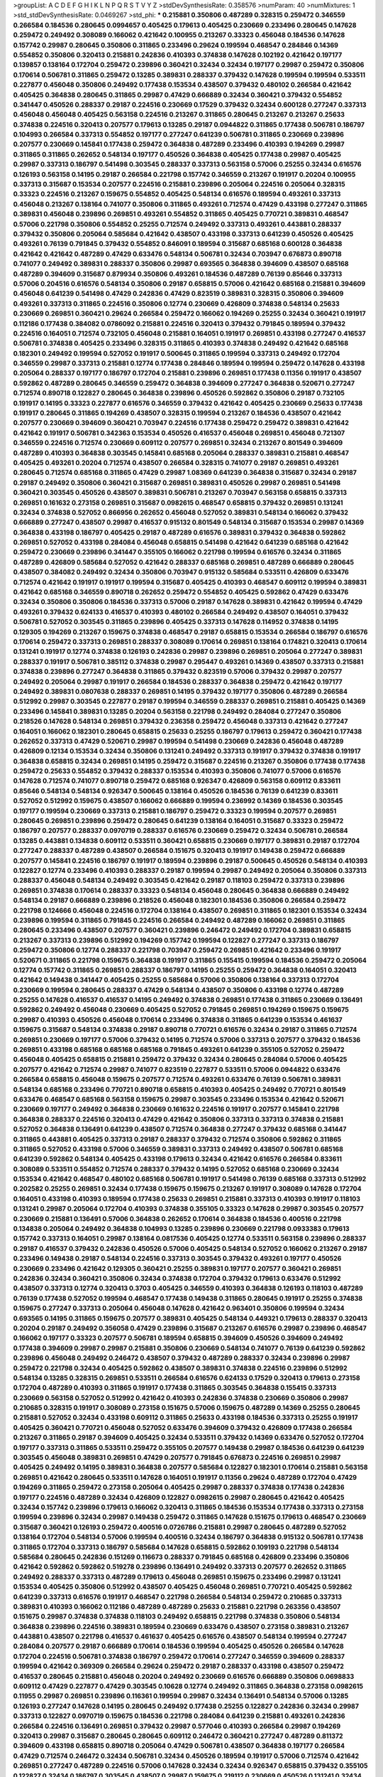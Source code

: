 >groupList:
A C D E F G H I K L
N P Q R S T V Y Z 
>stdDevSynthesisRate:
0.358576 
>numParam:
40
>numMixtures:
1
>std_stdDevSynthesisRate:
0.0469267
>std_phi:
***
0.215881 0.350806 0.487289 0.328315 0.259472 0.346559 0.266584 0.184536 0.280645 0.0994657
0.405425 0.179613 0.405425 0.230669 0.233496 0.280645 0.147628 0.259472 0.249492 0.308089
0.166062 0.421642 0.100955 0.213267 0.33323 0.456048 0.184536 0.147628 0.157742 0.29987
0.280645 0.350806 0.311865 0.233496 0.29624 0.199594 0.468547 0.284846 0.14369 0.554852
0.350806 0.320413 0.215881 0.242836 0.410393 0.374838 0.147628 0.102192 0.421642 0.197177
0.139857 0.138164 0.172704 0.259472 0.239896 0.360421 0.32434 0.32434 0.197177 0.29987
0.259472 0.350806 0.170614 0.506781 0.311865 0.259472 0.13285 0.389831 0.288337 0.379432
0.147628 0.199594 0.199594 0.533511 0.227877 0.456048 0.350806 0.249492 0.177438 0.153534
0.438507 0.379432 0.480102 0.266584 0.421642 0.405425 0.364838 0.280645 0.311865 0.29987
0.47429 0.666889 0.32434 0.360421 0.379432 0.554852 0.341447 0.450526 0.288337 0.29187
0.224516 0.230669 0.17529 0.379432 0.32434 0.600128 0.277247 0.337313 0.456048 0.456048
0.405425 0.563158 0.224516 0.213267 0.311865 0.280645 0.213267 0.213267 0.25633 0.374838
0.224516 0.320413 0.207577 0.179613 0.13285 0.29187 0.0944822 0.311865 0.177438 0.506781
0.186797 0.104993 0.266584 0.337313 0.554852 0.197177 0.277247 0.641239 0.506781 0.311865
0.230669 0.239896 0.207577 0.230669 0.145841 0.177438 0.259472 0.364838 0.487289 0.233496
0.410393 0.194269 0.29987 0.311865 0.311865 0.262652 0.548134 0.197177 0.450526 0.364838
0.405425 0.177438 0.29987 0.405425 0.29987 0.337313 0.186797 0.541498 0.303545 0.288337
0.337313 0.563158 0.57006 0.25255 0.32434 0.616576 0.126193 0.563158 0.14195 0.29187
0.266584 0.221798 0.157742 0.346559 0.213267 0.191917 0.20204 0.100955 0.337313 0.315687
0.153534 0.207577 0.224516 0.215881 0.239896 0.205064 0.224516 0.205064 0.328315 0.33323
0.224516 0.213267 0.159675 0.554852 0.405425 0.548134 0.616576 0.189594 0.493261 0.337313
0.456048 0.213267 0.138164 0.741077 0.350806 0.311865 0.493261 0.712574 0.47429 0.433198
0.277247 0.311865 0.389831 0.456048 0.239896 0.269851 0.493261 0.554852 0.311865 0.405425
0.770721 0.389831 0.468547 0.57006 0.221798 0.350806 0.554852 0.25255 0.712574 0.249492
0.337313 0.493261 0.443881 0.288337 0.379432 0.350806 0.205064 0.585684 0.421642 0.438507
0.433198 0.337313 0.641239 0.450526 0.405425 0.493261 0.76139 0.791845 0.379432 0.554852
0.846091 0.189594 0.315687 0.685168 0.600128 0.364838 0.421642 0.421642 0.487289 0.47429
0.633476 0.548134 0.506781 0.32434 0.703947 0.676873 0.890718 0.741077 0.249492 0.389831
0.288337 0.350806 0.29987 0.693565 0.364838 0.394609 0.438507 0.685168 0.487289 0.394609
0.315687 0.879934 0.350806 0.493261 0.184536 0.487289 0.76139 0.85646 0.337313 0.57006
0.204516 0.616576 0.548134 0.350806 0.29187 0.658815 0.57006 0.421642 0.685168 0.215881
0.394609 0.456048 0.641239 0.541498 0.47429 0.242836 0.47429 0.823519 0.389831 0.328315
0.350806 0.394609 0.493261 0.337313 0.311865 0.224516 0.350806 0.12774 0.230669 0.426809
0.374838 0.548134 0.25633 0.230669 0.269851 0.360421 0.29624 0.266584 0.259472 0.166062
0.194269 0.25255 0.32434 0.360421 0.191917 0.112186 0.177438 0.384082 0.0786092 0.215881
0.224516 0.320413 0.379432 0.791845 0.189594 0.379432 0.224516 0.164051 0.712574 0.732105
0.456048 0.215881 0.164051 0.191917 0.269851 0.433198 0.277247 0.416537 0.506781 0.374838
0.405425 0.233496 0.328315 0.311865 0.410393 0.374838 0.249492 0.421642 0.685168 0.182301
0.249492 0.199594 0.527052 0.191917 0.500645 0.311865 0.199594 0.337313 0.249492 0.172704
0.346559 0.29987 0.337313 0.215881 0.12774 0.177438 0.284846 0.189594 0.199594 0.259472
0.147628 0.433198 0.205064 0.288337 0.197177 0.186797 0.172704 0.215881 0.239896 0.269851
0.177438 0.11356 0.191917 0.438507 0.592862 0.487289 0.280645 0.346559 0.259472 0.364838
0.394609 0.277247 0.364838 0.520671 0.277247 0.712574 0.890718 0.122827 0.280645 0.364838
0.239896 0.450526 0.592862 0.350806 0.29187 0.732105 0.191917 0.14195 0.33323 0.227877
0.616576 0.346559 0.379432 0.421642 0.405425 0.230669 0.25633 0.177438 0.191917 0.280645
0.311865 0.194269 0.438507 0.328315 0.199594 0.213267 0.184536 0.438507 0.421642 0.207577
0.230669 0.394609 0.360421 0.703947 0.224516 0.177438 0.259472 0.259472 0.389831 0.421642
0.421642 0.191917 0.506781 0.342363 0.153534 0.450526 0.416537 0.456048 0.269851 0.456048
0.721307 0.346559 0.224516 0.712574 0.230669 0.609112 0.207577 0.269851 0.32434 0.213267
0.801549 0.394609 0.487289 0.410393 0.364838 0.303545 0.145841 0.685168 0.205064 0.288337
0.389831 0.215881 0.468547 0.405425 0.493261 0.20204 0.712574 0.438507 0.266584 0.328315
0.741077 0.29187 0.269851 0.493261 0.280645 0.712574 0.685168 0.311865 0.47429 0.29987
1.08369 0.641239 0.364838 0.315687 0.32434 0.29187 0.29187 0.249492 0.350806 0.360421
0.315687 0.269851 0.389831 0.450526 0.29987 0.269851 0.541498 0.360421 0.303545 0.450526
0.438507 0.389831 0.506781 0.213267 0.703947 0.563158 0.658815 0.337313 0.269851 0.161632
0.273158 0.269851 0.315687 0.0982615 0.468547 0.658815 0.379432 0.269851 0.131241 0.32434
0.374838 0.527052 0.866956 0.262652 0.456048 0.527052 0.389831 0.548134 0.166062 0.379432
0.666889 0.277247 0.438507 0.29987 0.416537 0.915132 0.801549 0.548134 0.315687 0.153534
0.29987 0.14369 0.364838 0.433198 0.186797 0.405425 0.29187 0.487289 0.616576 0.389831
0.379432 0.364838 0.592862 0.269851 0.527052 0.433198 0.284084 0.456048 0.658815 0.541498
0.421642 0.641239 0.685168 0.421642 0.259472 0.230669 0.239896 0.341447 0.355105 0.166062
0.221798 0.199594 0.616576 0.32434 0.311865 0.487289 0.426809 0.585684 0.527052 0.421642
0.288337 0.685168 0.269851 0.487289 0.666889 0.280645 0.438507 0.384082 0.249492 0.32434
0.350806 0.703947 0.915132 0.585684 0.533511 0.426809 0.633476 0.712574 0.421642 0.191917
0.191917 0.199594 0.315687 0.405425 0.410393 0.468547 0.609112 0.199594 0.389831 0.421642
0.685168 0.346559 0.890718 0.262652 0.259472 0.554852 0.405425 0.592862 0.47429 0.633476
0.32434 0.350806 0.350806 0.184536 0.337313 0.57006 0.29187 0.147628 0.389831 0.421642
0.199594 0.47429 0.493261 0.379432 0.624133 0.416537 0.410393 0.480102 0.266584 0.249492
0.438507 0.164051 0.379432 0.506781 0.527052 0.303545 0.311865 0.239896 0.405425 0.337313
0.147628 0.114952 0.374838 0.14195 0.129305 0.194269 0.213267 0.159675 0.374838 0.468547
0.29187 0.658815 0.153534 0.266584 0.186797 0.616576 0.170614 0.259472 0.337313 0.269851
0.288337 0.308089 0.170614 0.269851 0.138164 0.174821 0.320413 0.170614 0.131241 0.191917
0.12774 0.374838 0.126193 0.242836 0.29987 0.239896 0.269851 0.205064 0.277247 0.389831
0.288337 0.191917 0.506781 0.385112 0.374838 0.29987 0.295447 0.493261 0.14369 0.438507
0.337313 0.215881 0.374838 0.239896 0.277247 0.364838 0.311865 0.379432 0.823519 0.57006
0.379432 0.29987 0.207577 0.249492 0.205064 0.29987 0.191917 0.266584 0.184536 0.288337
0.364838 0.259472 0.421642 0.197177 0.249492 0.389831 0.0807638 0.288337 0.269851 0.14195
0.379432 0.197177 0.350806 0.487289 0.266584 0.512992 0.29987 0.303545 0.227877 0.29187
0.199594 0.346559 0.288337 0.269851 0.215881 0.405425 0.14369 0.233496 0.145841 0.389831
0.13285 0.20204 0.563158 0.221798 0.249492 0.284084 0.277247 0.350806 0.218526 0.147628
0.548134 0.269851 0.379432 0.236358 0.259472 0.456048 0.337313 0.421642 0.277247 0.164051
0.166062 0.182301 0.280645 0.658815 0.25633 0.25255 0.186797 0.179613 0.259472 0.360421
0.177438 0.262652 0.337313 0.47429 0.520671 0.29987 0.199594 0.541498 0.230669 0.242836
0.456048 0.487289 0.426809 0.12134 0.153534 0.32434 0.350806 0.131241 0.249492 0.337313
0.191917 0.379432 0.374838 0.191917 0.364838 0.658815 0.32434 0.269851 0.14195 0.259472
0.315687 0.224516 0.213267 0.350806 0.177438 0.177438 0.259472 0.25633 0.554852 0.379432
0.288337 0.153534 0.410393 0.350806 0.741077 0.57006 0.616576 0.147628 0.712574 0.741077
0.890718 0.259472 0.685168 0.926347 0.426809 0.563158 0.609112 0.833611 0.85646 0.548134
0.548134 0.926347 0.500645 0.138164 0.450526 0.184536 0.76139 0.641239 0.833611 0.527052
0.512992 0.159675 0.438507 0.166062 0.666889 0.199594 0.236992 0.14369 0.184536 0.303545
0.197177 0.199594 0.230669 0.337313 0.215881 0.186797 0.259472 0.33323 0.199594 0.207577
0.269851 0.280645 0.269851 0.239896 0.259472 0.280645 0.641239 0.138164 0.164051 0.315687
0.33323 0.259472 0.186797 0.207577 0.288337 0.0970719 0.288337 0.616576 0.230669 0.259472
0.32434 0.506781 0.266584 0.13285 0.443881 0.134838 0.609112 0.533511 0.360421 0.658815
0.230669 0.197177 0.389831 0.29187 0.172704 0.277247 0.288337 0.487289 0.438507 0.266584
0.151675 0.320413 0.191917 0.149438 0.259472 0.666889 0.207577 0.145841 0.224516 0.186797
0.191917 0.189594 0.239896 0.29187 0.500645 0.450526 0.548134 0.410393 0.122827 0.12774
0.233496 0.410393 0.288337 0.29187 0.199594 0.29987 0.249492 0.205064 0.350806 0.337313
0.288337 0.456048 0.548134 0.249492 0.303545 0.421642 0.29187 0.118103 0.259472 0.337313
0.239896 0.269851 0.374838 0.170614 0.288337 0.33323 0.548134 0.456048 0.280645 0.364838
0.666889 0.249492 0.548134 0.29187 0.666889 0.239896 0.218526 0.456048 0.182301 0.184536
0.350806 0.266584 0.259472 0.221798 0.124666 0.456048 0.224516 0.172704 0.138164 0.438507
0.269851 0.311865 0.182301 0.153534 0.32434 0.239896 0.199594 0.311865 0.791845 0.224516
0.266584 0.249492 0.487289 0.166062 0.269851 0.311865 0.280645 0.233496 0.438507 0.207577
0.360421 0.239896 0.246472 0.249492 0.172704 0.389831 0.658815 0.213267 0.337313 0.239896
0.512992 0.194269 0.157742 0.199594 0.122827 0.277247 0.337313 0.186797 0.259472 0.350806
0.12774 0.288337 0.221798 0.703947 0.259472 0.269851 0.421642 0.233496 0.191917 0.520671
0.311865 0.221798 0.159675 0.364838 0.191917 0.311865 0.155415 0.199594 0.184536 0.259472
0.205064 0.12774 0.157742 0.311865 0.269851 0.288337 0.186797 0.14195 0.25255 0.259472
0.364838 0.164051 0.320413 0.421642 0.149438 0.341447 0.405425 0.25255 0.585684 0.57006
0.350806 0.138164 0.337313 0.172704 0.230669 0.199594 0.280645 0.288337 0.47429 0.548134
0.438507 0.350806 0.433198 0.12774 0.487289 0.25255 0.147628 0.416537 0.416537 0.14195
0.249492 0.374838 0.269851 0.177438 0.311865 0.230669 0.136491 0.592862 0.249492 0.456048
0.230669 0.405425 0.527052 0.791845 0.269851 0.194269 0.159675 0.159675 0.29987 0.410393
0.450526 0.456048 0.170614 0.233496 0.374838 0.311865 0.641239 0.153534 0.461637 0.159675
0.315687 0.548134 0.374838 0.29187 0.890718 0.770721 0.616576 0.32434 0.29187 0.311865
0.712574 0.269851 0.230669 0.197177 0.57006 0.379432 0.14195 0.712574 0.57006 0.337313
0.207577 0.379432 0.184536 0.269851 0.433198 0.685168 0.685168 0.685168 0.791845 0.493261
0.641239 0.355105 0.527052 0.259472 0.456048 0.405425 0.658815 0.215881 0.259472 0.379432
0.32434 0.280645 0.284084 0.57006 0.405425 0.207577 0.421642 0.712574 0.29987 0.741077
0.823519 0.227877 0.533511 0.57006 0.0944822 0.633476 0.266584 0.658815 0.456048 0.159675
0.207577 0.712574 0.493261 0.633476 0.76139 0.506781 0.389831 0.548134 0.685168 0.233496
0.770721 0.890718 0.658815 0.410393 0.405425 0.249492 0.770721 0.801549 0.633476 0.468547
0.685168 0.563158 0.159675 0.29987 0.303545 0.233496 0.153534 0.421642 0.520671 0.230669
0.197177 0.249492 0.364838 0.230669 0.161632 0.224516 0.191917 0.207577 0.145841 0.221798
0.364838 0.288337 0.224516 0.320413 0.47429 0.421642 0.350806 0.337313 0.337313 0.374838
0.215881 0.527052 0.364838 0.136491 0.641239 0.438507 0.712574 0.364838 0.277247 0.379432
0.685168 0.341447 0.311865 0.443881 0.405425 0.337313 0.29187 0.288337 0.379432 0.712574
0.350806 0.592862 0.311865 0.311865 0.527052 0.433198 0.57006 0.346559 0.389831 0.337313
0.249492 0.438507 0.506781 0.685168 0.641239 0.592862 0.548134 0.405425 0.433198 0.179613
0.32434 0.421642 0.616576 0.266584 0.833611 0.308089 0.533511 0.554852 0.712574 0.288337
0.379432 0.14195 0.527052 0.685168 0.230669 0.32434 0.153534 0.421642 0.468547 0.480102
0.685168 0.506781 0.191917 0.541498 0.76139 0.685168 0.337313 0.512992 0.202582 0.25255
0.269851 0.32434 0.177438 0.159675 0.159675 0.213267 0.191917 0.308089 0.147628 0.172704
0.164051 0.433198 0.410393 0.189594 0.177438 0.25633 0.269851 0.215881 0.337313 0.410393
0.191917 0.118103 0.131241 0.29987 0.205064 0.172704 0.410393 0.374838 0.355105 0.33323
0.147628 0.29987 0.303545 0.207577 0.230669 0.215881 0.136491 0.57006 0.364838 0.262652
0.170614 0.364838 0.184536 0.400516 0.221798 0.134838 0.205064 0.249492 0.364838 0.104993
0.13285 0.239896 0.230669 0.221798 0.0933383 0.179613 0.157742 0.337313 0.164051 0.29987
0.138164 0.0817536 0.405425 0.12774 0.533511 0.563158 0.239896 0.288337 0.29187 0.416537
0.379432 0.242836 0.450526 0.57006 0.405425 0.548134 0.527052 0.166062 0.213267 0.29187
0.233496 0.149438 0.29187 0.548134 0.224516 0.337313 0.303545 0.379432 0.493261 0.197177
0.450526 0.230669 0.233496 0.421642 0.129305 0.360421 0.25255 0.389831 0.197177 0.207577
0.360421 0.269851 0.242836 0.32434 0.360421 0.350806 0.32434 0.374838 0.172704 0.379432
0.179613 0.633476 0.512992 0.438507 0.337313 0.12774 0.320413 0.3703 0.405425 0.346559
0.410393 0.364838 0.126193 0.118103 0.487289 0.76139 0.177438 0.527052 0.199594 0.468547
0.177438 0.149438 0.311865 0.280645 0.191917 0.25255 0.374838 0.159675 0.277247 0.337313
0.205064 0.456048 0.147628 0.421642 0.963401 0.350806 0.199594 0.32434 0.693565 0.14195
0.311865 0.159675 0.207577 0.389831 0.405425 0.548134 0.449321 0.179613 0.288337 0.320413
0.20204 0.29187 0.249492 0.356058 0.47429 0.239896 0.315687 0.213267 0.616576 0.29987
0.239896 0.468547 0.166062 0.197177 0.33323 0.207577 0.506781 0.189594 0.658815 0.394609
0.450526 0.394609 0.249492 0.177438 0.394609 0.29987 0.29987 0.215881 0.350806 0.230669
0.548134 0.741077 0.76139 0.641239 0.592862 0.239896 0.456048 0.249492 0.246472 0.438507
0.379432 0.487289 0.288337 0.32434 0.239896 0.29987 0.259472 0.221798 0.32434 0.405425
0.592862 0.438507 0.389831 0.374838 0.224516 0.239896 0.512992 0.548134 0.13285 0.328315
0.269851 0.533511 0.266584 0.616576 0.624133 0.17529 0.320413 0.179613 0.273158 0.172704
0.487289 0.410393 0.311865 0.191917 0.177438 0.311865 0.303545 0.364838 0.155415 0.337313
0.230669 0.563158 0.527052 0.512992 0.421642 0.410393 0.242836 0.374838 0.230669 0.350806
0.29987 0.210685 0.328315 0.191917 0.308089 0.273158 0.151675 0.57006 0.159675 0.487289
0.14369 0.25255 0.280645 0.215881 0.527052 0.32434 0.433198 0.609112 0.311865 0.25633
0.433198 0.184536 0.337313 0.25255 0.191917 0.405425 0.360421 0.770721 0.456048 0.527052
0.633476 0.394609 0.379432 0.426809 0.177438 0.266584 0.213267 0.311865 0.29187 0.394609
0.405425 0.32434 0.533511 0.379432 0.14369 0.633476 0.527052 0.172704 0.197177 0.337313
0.311865 0.533511 0.259472 0.355105 0.207577 0.149438 0.29987 0.184536 0.641239 0.641239
0.303545 0.456048 0.389831 0.269851 0.47429 0.207577 0.791845 0.676873 0.224516 0.269851
0.29987 0.405425 0.249492 0.14195 0.389831 0.364838 0.207577 0.585684 0.122827 0.182301
0.170614 0.215881 0.563158 0.269851 0.421642 0.280645 0.533511 0.147628 0.164051 0.191917
0.11356 0.29624 0.487289 0.172704 0.47429 0.194269 0.311865 0.259472 0.273158 0.205064
0.405425 0.29987 0.288337 0.374838 0.177438 0.242836 0.197177 0.224516 0.487289 0.32434
0.426809 0.122827 0.0982615 0.29987 0.280645 0.421642 0.405425 0.32434 0.157742 0.239896
0.179613 0.166062 0.320413 0.311865 0.184536 0.153534 0.177438 0.337313 0.273158 0.199594
0.239896 0.32434 0.29987 0.149438 0.259472 0.311865 0.147628 0.151675 0.179613 0.468547
0.230669 0.315687 0.360421 0.126193 0.259472 0.400516 0.0726786 0.215881 0.29987 0.280645
0.487289 0.527052 0.138164 0.172704 0.548134 0.57006 0.199594 0.400516 0.32434 0.186797
0.364838 0.915132 0.506781 0.177438 0.311865 0.172704 0.337313 0.186797 0.585684 0.147628
0.658815 0.592862 0.109193 0.221798 0.548134 0.585684 0.280645 0.242836 0.151269 0.116673
0.288337 0.791845 0.685168 0.426809 0.233496 0.350806 0.421642 0.592862 0.592862 0.519278
0.239896 0.136491 0.249492 0.337313 0.207577 0.262652 0.311865 0.249492 0.288337 0.337313
0.487289 0.179613 0.456048 0.269851 0.159675 0.233496 0.29987 0.131241 0.153534 0.405425
0.350806 0.512992 0.438507 0.405425 0.456048 0.269851 0.770721 0.405425 0.592862 0.641239
0.337313 0.616576 0.191917 0.468547 0.221798 0.266584 0.548134 0.259472 0.210685 0.337313
0.389831 0.410393 0.166062 0.112186 0.487289 0.487289 0.25633 0.215881 0.221798 0.263356
0.438507 0.151675 0.29987 0.374838 0.374838 0.118103 0.249492 0.658815 0.221798 0.374838
0.350806 0.548134 0.364838 0.239896 0.224516 0.389831 0.189594 0.230669 0.633476 0.438507
0.273158 0.389831 0.213267 0.443881 0.438507 0.221798 0.416537 0.461637 0.405425 0.616576
0.438507 0.548134 0.199594 0.277247 0.284084 0.207577 0.29187 0.666889 0.170614 0.184536
0.199594 0.405425 0.450526 0.266584 0.147628 0.172704 0.224516 0.506781 0.374838 0.186797
0.259472 0.170614 0.277247 0.346559 0.394609 0.288337 0.199594 0.421642 0.369309 0.266584
0.29624 0.259472 0.29187 0.288337 0.433198 0.438507 0.259472 0.416537 0.280645 0.215881
0.456048 0.20204 0.249492 0.230669 0.616576 0.666889 0.350806 0.0698833 0.609112 0.47429
0.227877 0.47429 0.303545 0.10628 0.12774 0.249492 0.311865 0.364838 0.273158 0.0982615
0.11955 0.29987 0.269851 0.239896 0.116361 0.199594 0.29987 0.32434 0.136491 0.548134
0.57006 0.13285 0.126193 0.277247 0.147628 0.14195 0.280645 0.249492 0.177438 0.25255
0.122827 0.242836 0.32434 0.29987 0.337313 0.122827 0.0970719 0.159675 0.184536 0.221798
0.284084 0.641239 0.215881 0.493261 0.242836 0.266584 0.224516 0.136491 0.269851 0.379432
0.29987 0.577046 0.410393 0.266584 0.29987 0.194269 0.320413 0.29987 0.315687 0.280645
0.280645 0.609112 0.246472 0.360421 0.277247 0.487289 0.811372 0.394609 0.433198 0.658815
0.890718 0.205064 0.47429 0.506781 0.438507 0.364838 0.197177 0.266584 0.47429 0.712574
0.246472 0.32434 0.506781 0.32434 0.450526 0.189594 0.191917 0.57006 0.712574 0.421642
0.269851 0.277247 0.487289 0.224516 0.57006 0.147628 0.32434 0.32434 0.926347 0.658815
0.379432 0.355105 0.122827 0.32434 0.186797 0.303545 0.438507 0.29987 0.159675 0.219112
0.230669 0.450526 0.131241 0.32434 0.311865 0.823519 0.153534 0.280645 0.221798 0.364838
0.138164 0.189594 0.172704 0.266584 0.138164 0.866956 0.770721 0.346559 0.259472 0.186797
0.184536 0.11356 0.191917 0.308089 0.288337 0.230669 0.153534 0.166062 0.32434 0.284846
0.379432 0.29187 0.259472 0.262652 0.179613 0.315687 0.29187 0.801549 0.389831 0.585684
0.29187 0.389831 0.416537 0.32434 0.269851 0.364838 0.364838 0.242836 0.29987 0.450526
0.269851 0.280645 0.311865 0.191917 0.199594 0.213267 0.191917 0.215881 0.147628 0.197177
0.179613 0.230669 0.273158 0.186797 0.242836 0.633476 0.374838 0.29987 0.14369 0.164051
0.207577 0.379432 0.249492 0.177438 0.189594 0.493261 0.227877 0.233496 0.186797 0.205064
0.288337 0.179613 0.191917 0.277247 0.527052 0.320413 0.25633 0.438507 0.527052 0.374838
0.14195 0.179613 0.177438 0.337313 0.405425 0.433198 0.205064 0.233496 0.233496 0.633476
0.47429 0.527052 0.224516 0.548134 0.29187 0.487289 0.239896 0.433198 0.554852 0.184536
0.213267 0.533511 0.685168 0.280645 0.29987 0.468547 0.29187 0.337313 0.421642 0.592862
0.374838 0.303545 0.374838 0.666889 0.433198 0.29987 0.685168 0.410393 0.239896 0.246472
0.242836 0.438507 0.405425 0.394609 0.389831 0.633476 0.770721 0.159675 0.360421 0.239896
0.328315 0.533511 0.360421 0.161632 0.506781 0.658815 0.385112 0.400516 0.311865 0.239896
0.493261 0.47429 0.215881 0.421642 1.04201 0.703947 0.159675 0.468547 0.389831 0.405425
0.405425 0.732105 0.389831 0.288337 0.199594 0.685168 0.280645 0.266584 0.224516 0.374838
0.303545 0.207577 0.13285 0.277247 0.29187 0.273158 0.129305 0.288337 0.389831 0.337313
0.685168 0.199594 0.25255 0.487289 0.249492 0.259472 0.311865 0.443881 0.456048 0.337313
0.269851 0.360421 0.277247 0.239896 0.405425 0.224516 0.218526 0.364838 0.259472 0.266584
0.199594 0.153534 0.191917 0.29987 0.197177 0.280645 0.153534 0.346559 0.230669 0.269851
0.151269 0.374838 0.122827 0.184536 0.221798 0.215881 0.221798 0.410393 0.14195 0.224516
0.259472 0.438507 0.259472 0.389831 0.199594 0.315687 0.224516 0.221798 0.186797 0.548134
0.153534 0.641239 0.179613 0.29987 0.438507 0.288337 0.184536 0.685168 0.641239 0.438507
1.07057 0.506781 0.712574 0.721307 0.563158 0.259472 1.04201 0.741077 0.592862 0.633476
0.633476 0.47429 0.506781 0.541498 0.823519 0.633476 0.280645 0.554852 0.85646 0.311865
0.833611 0.685168 0.901634 0.541498 0.741077 0.685168 0.172704 0.239896 0.633476 0.506781
0.303545 0.554852 0.277247 0.213267 0.280645 0.400516 0.374838 0.288337 0.592862 0.421642
0.230669 0.191917 0.337313 0.468547 0.512992 0.221798 0.153534 0.179613 0.215881 0.29187
0.641239 0.184536 0.266584 0.184536 0.215881 0.29187 0.379432 0.191917 0.259472 0.273158
0.184536 0.374838 0.421642 0.394609 0.29624 0.159675 0.303545 0.280645 0.450526 0.266584
0.389831 0.311865 0.438507 0.833611 0.328315 0.259472 0.249492 0.189594 0.456048 0.658815
0.421642 0.421642 0.311865 0.658815 0.350806 0.215881 0.184536 0.389831 0.186797 0.280645
0.405425 0.109193 0.249492 0.191917 0.13285 0.394609 0.25255 0.186797 0.337313 0.337313
0.288337 0.438507 0.197177 0.207577 0.350806 0.239896 0.609112 0.249492 0.12774 0.224516
0.280645 0.138164 0.205064 0.213267 0.242836 0.170614 0.170614 0.3703 0.213267 0.233496
0.207577 0.177438 0.230669 0.189594 0.379432 0.280645 0.685168 0.149438 0.25633 0.533511
0.500645 0.249492 0.385112 0.280645 0.262652 0.487289 0.153534 0.369309 0.493261 0.963401
0.533511 0.288337 0.191917 0.170614 0.421642 0.224516 0.641239 0.233496 0.164051 0.277247
0.215881 0.221798 0.311865 0.266584 0.197177 0.213267 0.213267 0.126193 0.170614 0.230669
0.138164 0.750159 0.389831 0.554852 0.269851 0.147628 0.159675 0.191917 0.379432 0.25255
0.277247 0.658815 0.421642 0.230669 0.29987 0.207577 0.138164 0.197177 0.191917 0.239896
0.374838 0.405425 0.527052 0.487289 0.426809 0.389831 0.364838 0.421642 0.207577 0.0982615
0.269851 0.239896 0.221798 0.29987 0.205064 0.616576 0.166062 0.215881 0.210121 0.210121
0.0817536 0.585684 0.379432 0.138164 0.405425 0.184536 0.266584 0.303545 0.259472 0.585684
0.410393 0.421642 0.685168 0.32434 0.207577 0.410393 0.303545 0.554852 0.833611 0.29187
0.456048 0.249492 0.184536 0.506781 0.360421 0.328315 0.337313 0.890718 0.609112 0.288337
0.249492 0.3703 0.527052 0.273158 0.741077 0.433198 0.239896 0.346559 0.512992 0.239896
0.685168 0.685168 0.249492 0.207577 0.280645 0.269851 0.32434 0.666889 0.230669 0.624133
0.389831 0.0908483 0.394609 0.215881 0.311865 0.585684 0.585684 0.926347 0.527052 0.199594
0.801549 0.47429 0.548134 0.394609 0.233496 0.421642 0.421642 0.554852 0.410393 0.548134
0.456048 0.215881 0.33323 0.230669 0.360421 0.311865 0.890718 0.389831 0.554852 0.712574
0.288337 0.233496 0.249492 0.207577 0.47429 0.230669 0.311865 0.676873 0.405425 0.189594
0.47429 0.177438 0.666889 0.666889 0.833611 0.303545 0.32434 0.506781 0.433198 0.461637
0.770721 0.32434 0.215881 0.421642 0.288337 0.277247 0.487289 0.85646 0.32434 0.303545
0.379432 0.233496 0.666889 0.506781 0.585684 0.450526 0.592862 0.233496 0.658815 0.493261
0.616576 0.548134 0.25255 0.421642 0.433198 0.421642 0.288337 0.616576 0.389831 0.468547
0.493261 0.311865 0.616576 0.533511 0.350806 0.205064 0.191917 0.421642 0.609112 0.280645
0.307265 0.450526 0.433198 0.288337 0.280645 0.461637 0.426809 0.25633 0.328315 0.315687
0.153534 0.186797 0.389831 0.421642 0.450526 0.131241 0.29987 0.170614 0.364838 0.29187
0.288337 0.311865 0.337313 0.468547 0.374838 0.438507 0.32434 0.159675 0.242836 0.262652
0.155415 0.213267 0.394609 0.199594 0.341447 0.249492 0.337313 0.548134 0.369309 0.512992
0.47429 0.29187 0.394609 0.277247 0.224516 0.224516 0.239896 0.389831 0.374838 0.239896
0.207577 0.207577 0.685168 0.741077 0.32434 0.468547 0.32434 0.221798 0.315687 0.230669
0.369309 0.172704 0.315687 0.658815 0.199594 0.394609 0.592862 0.633476 0.394609 0.32434
0.438507 0.197177 0.468547 0.658815 0.801549 0.506781 0.350806 0.266584 0.303545 0.269851
0.337313 0.145451 0.259472 0.273158 0.741077 0.890718 0.85646 0.33323 0.493261 0.548134
0.633476 0.616576 0.741077 0.242836 0.221798 0.468547 0.461637 0.379432 0.269851 0.770721
0.658815 0.189594 0.199594 0.57006 0.273158 0.443881 0.374838 0.389831 0.548134 0.337313
0.685168 0.450526 0.512992 0.823519 0.791845 0.685168 0.592862 0.164051 0.527052 0.616576
0.703947 0.685168 0.712574 0.379432 0.199594 0.527052 0.177438 0.337313 0.303545 0.438507
0.29987 0.337313 0.166062 0.350806 0.29987 0.770721 0.269851 0.280645 0.311865 0.249492
0.311865 0.350806 0.57006 0.915132 0.438507 0.207577 0.29187 0.374838 0.385112 0.57006
0.273158 0.205064 0.239896 0.443881 0.179613 0.712574 0.468547 0.197177 0.389831 0.355105
0.512992 0.592862 0.421642 0.29987 0.421642 0.685168 0.512992 0.741077 0.269851 0.438507
0.364838 0.308089 0.47429 0.468547 0.506781 0.421642 0.385112 0.658815 0.374838 0.191917
0.693565 0.47429 0.633476 0.438507 0.926347 0.389831 0.32434 0.770721 0.487289 0.512992
0.405425 0.426809 0.533511 0.548134 0.199594 0.337313 0.191917 0.32434 0.47429 0.342363
0.13285 0.658815 0.527052 0.360421 0.159675 0.592862 0.350806 0.405425 0.311865 0.14195
0.337313 0.468547 0.213267 0.147628 0.303545 0.468547 0.269851 0.416537 0.186797 0.20204
0.311865 0.249492 0.191917 0.433198 0.136491 0.29987 0.210121 0.374838 0.685168 0.259472
0.284084 0.221798 0.249492 0.153534 0.269851 0.389831 0.456048 0.616576 0.456048 0.197177
0.541498 0.443881 0.506781 0.438507 0.341447 0.421642 0.184536 0.527052 0.770721 0.506781
0.421642 0.592862 0.592862 0.563158 0.405425 0.311865 0.374838 0.487289 0.541498 0.346559
0.320413 0.57006 0.224516 0.288337 0.337313 0.443881 0.288337 0.658815 0.554852 0.29187
0.438507 0.320413 0.658815 0.85646 0.456048 0.433198 0.29187 0.199594 0.0933383 0.172704
0.215881 0.147628 0.109193 0.199594 0.102192 0.456048 0.213267 0.791845 0.277247 0.224516
0.249492 0.224516 0.236358 0.823519 0.468547 0.337313 0.438507 0.230669 0.410393 0.676873
0.259472 0.624133 0.533511 0.259472 0.360421 0.389831 0.191917 0.520671 0.360421 0.405425
0.47429 0.29987 0.364838 0.249492 0.199594 0.456048 0.17529 0.239896 0.438507 0.233496
0.337313 0.85646 0.233496 0.227877 0.633476 0.25255 0.337313 0.303545 0.394609 0.262652
0.29987 0.405425 0.199594 0.239896 0.487289 0.159675 0.25255 0.33323 0.164051 0.230669
0.177438 0.29987 0.207577 0.205064 0.207577 0.350806 0.177438 0.346559 0.823519 0.609112
0.364838 0.230669 0.262652 0.147628 0.249492 0.249492 0.315687 0.147628 0.554852 0.191917
0.405425 0.421642 0.303545 0.468547 0.712574 0.658815 0.118103 0.205064 0.0776575 0.207577
0.29987 0.350806 0.801549 0.138164 0.224516 0.32434 0.493261 0.337313 0.184536 0.221798
0.269851 0.47429 0.172704 0.438507 0.350806 0.199594 0.14369 0.126193 0.246472 0.131241
0.350806 0.374838 0.269851 0.337313 0.249492 0.311865 0.311865 0.136491 0.280645 0.205064
0.389831 0.179613 0.259472 0.57006 0.280645 0.29187 0.114952 0.350806 0.410393 0.224516
0.157742 0.215881 0.421642 0.32434 0.32434 0.259472 0.230669 0.405425 0.332338 0.266584
0.277247 0.172704 0.450526 0.25255 0.224516 0.410393 0.266584 0.177438 0.533511 0.487289
0.506781 0.721307 0.280645 0.487289 0.249492 0.426809 0.421642 0.277247 0.303545 0.239896
0.110531 0.269851 0.450526 0.131241 0.215881 0.249492 0.360421 0.194269 0.224516 0.342363
0.456048 0.0908483 0.269851 0.389831 0.311865 0.155415 0.191917 0.199594 0.168097 0.172704
0.126193 0.277247 0.405425 0.288337 0.159675 0.364838 0.236992 0.182301 0.215881 0.33323
0.179613 0.230669 0.311865 0.25255 0.315687 0.191917 0.277247 0.389831 0.389831 0.259472
0.199594 0.199594 0.47429 0.122827 0.405425 0.288337 0.433198 0.14195 0.259472 0.215881
0.184536 0.109193 0.14195 0.230669 0.405425 0.111885 0.199594 0.29187 0.249492 0.426809
0.389831 0.288337 0.230669 0.346559 0.259472 0.151675 0.239896 0.230669 0.563158 0.554852
0.360421 0.221798 0.233496 0.179613 0.184536 0.249492 0.12774 0.239896 0.350806 0.207577
0.259472 0.29987 0.149438 0.177438 0.233496 0.221798 0.364838 0.633476 0.213267 0.230669
0.277247 0.438507 0.360421 0.153534 0.421642 0.563158 0.233496 0.259472 0.693565 0.311865
0.29987 0.0839944 0.685168 0.506781 0.57006 0.239896 0.450526 0.791845 0.221798 0.29187
0.389831 0.47429 0.328315 0.224516 0.29987 0.506781 0.487289 0.249492 0.246472 0.421642
0.224516 0.389831 0.136491 0.224516 0.14369 0.284084 0.520671 0.416537 0.29987 0.360421
0.405425 0.438507 0.341447 0.337313 0.527052 0.533511 0.374838 0.191917 0.239896 0.269851
0.191917 0.136491 0.57006 0.233496 0.191917 0.548134 0.191917 0.379432 0.20204 0.266584
0.239896 0.76139 0.236992 0.0908483 0.288337 0.177438 0.350806 0.194269 0.288337 0.32434
0.236992 0.20204 0.400516 0.25633 0.153534 0.269851 0.224516 0.337313 0.527052 0.29987
0.462875 0.29987 0.389831 0.191917 0.32434 0.311865 0.179613 0.249492 0.147628 0.172704
0.221798 0.32434 0.32434 0.450526 0.57006 0.277247 0.303545 0.14195 0.153534 0.288337
0.197177 0.269851 0.360421 0.487289 0.230669 0.249492 0.12774 0.131241 0.233496 0.303545
0.592862 0.308089 0.400516 0.170614 0.168097 0.633476 0.658815 0.3703 0.456048 0.443881
0.389831 0.364838 0.239896 0.374838 0.186797 0.168097 0.741077 0.280645 0.506781 0.269851
0.405425 0.443881 0.315687 0.520671 0.443881 0.280645 0.230669 0.337313 0.186797 0.493261
0.14369 0.32434 0.269851 0.170614 0.389831 0.288337 0.438507 0.374838 0.12774 0.32434
0.145841 0.32434 0.426809 0.438507 0.405425 0.315687 0.277247 0.360421 0.166062 0.205064
0.426809 0.207577 0.341447 0.29987 0.191917 0.311865 0.394609 0.405425 0.269851 0.29187
0.527052 0.284846 0.29187 0.288337 0.29187 0.548134 0.487289 0.450526 0.801549 0.364838
0.374838 0.685168 0.239896 0.85646 0.273158 0.350806 0.199594 0.14195 0.554852 0.337313
0.527052 0.29987 0.394609 1.07057 0.239896 0.207577 0.346559 0.438507 0.548134 0.25255
0.487289 0.0735693 0.592862 0.493261 0.249492 0.199594 0.249492 0.592862 0.114952 0.32434
0.405425 0.389831 0.456048 0.177438 0.11356 0.693565 0.199594 0.153534 0.205064 0.145841
0.179613 0.13285 0.346559 0.554852 0.308089 0.230669 0.658815 0.184536 0.421642 0.29987
0.177438 0.315687 0.207577 0.161632 0.394609 0.609112 0.364838 0.405425 0.266584 0.182301
0.230669 0.215881 0.277247 0.311865 0.249492 0.33323 0.288337 0.379432 0.650839 0.288337
0.360421 0.791845 0.259472 0.405425 0.280645 0.266584 0.179613 0.288337 0.184536 0.374838
0.172704 0.328315 0.421642 0.199594 0.182301 0.554852 0.239896 0.389831 0.239896 0.0807638
0.131241 0.493261 0.207577 0.239896 0.337313 0.239896 0.487289 0.320413 0.249492 0.246472
0.191917 0.184536 0.29987 0.337313 0.191917 0.249492 0.666889 0.337313 0.468547 0.85646
0.456048 0.374838 0.527052 0.233496 0.266584 0.585684 0.213267 0.360421 0.350806 0.191917
0.159675 0.685168 0.389831 0.616576 0.311865 0.236992 0.207577 0.221798 0.394609 0.487289
0.12774 0.527052 0.280645 0.658815 0.421642 0.280645 0.184536 0.512992 0.280645 0.364838
0.215881 0.177438 0.269851 0.350806 0.207577 0.328315 0.741077 0.311865 0.280645 0.389831
0.438507 0.269851 0.215881 0.191917 0.57006 0.147628 0.741077 0.262652 0.400516 0.277247
0.266584 0.394609 0.259472 0.480102 0.33323 0.609112 0.487289 0.410393 0.346559 0.224516
0.199594 0.410393 0.685168 0.315687 0.438507 0.315687 0.239896 0.269851 0.416537 0.284846
0.337313 0.374838 0.741077 0.350806 0.311865 0.685168 0.364838 0.443881 0.239896 0.32434
0.147628 0.199594 0.230669 0.405425 0.12134 0.277247 0.224516 0.389831 0.184536 0.205064
0.438507 0.438507 0.166062 0.350806 0.332338 0.210121 0.179613 0.350806 0.230669 0.374838
0.533511 0.138164 0.11955 0.426809 0.963401 0.533511 0.641239 0.32434 0.170614 0.750159
0.179613 0.213267 0.172704 0.25255 0.151675 0.199594 0.164051 0.374838 0.269851 0.548134
0.191917 0.149438 0.592862 0.166062 0.166062 1.04201 0.233496 0.374838 0.32434 0.230669
0.168548 0.288337 0.134838 0.239896 0.179613 0.249492 0.25633 0.166062 0.341447 0.207577
0.506781 0.166062 0.12774 0.0746707 0.159675 0.29187 0.527052 0.277247 0.249492 0.394609
0.224516 0.280645 0.170614 0.633476 0.328315 0.487289 0.12774 0.658815 0.207577 0.32434
0.364838 0.210685 0.280645 0.57006 0.259472 0.379432 0.405425 0.57006 0.732105 0.461637
0.0982615 0.374838 0.350806 0.548134 0.421642 0.262652 0.450526 0.25633 0.249492 0.468547
0.138164 0.170614 0.405425 0.823519 0.315687 0.224516 0.259472 0.25255 0.221798 0.191917
0.416537 0.405425 0.118103 0.47429 0.57006 0.548134 0.533511 0.548134 0.259472 0.199594
0.219112 0.239896 0.303545 0.199594 0.405425 0.184536 0.199594 0.157742 0.328315 0.32434
0.177438 0.295447 0.269851 0.166062 0.541498 0.29624 0.29987 0.249492 0.389831 0.242836
0.199594 0.242836 0.57006 0.199594 0.249492 0.147628 0.239896 0.405425 0.890718 0.563158
0.224516 0.32434 0.29987 0.194269 0.405425 0.616576 0.311865 0.184536 0.394609 0.29987
0.421642 0.541498 0.199594 0.369309 0.29987 0.548134 0.468547 0.303545 0.259472 0.32434
0.374838 0.213267 0.311865 0.527052 0.461637 0.506781 0.666889 0.266584 0.29987 0.360421
0.456048 0.269851 0.138164 0.658815 0.823519 0.29987 0.527052 0.585684 0.364838 0.405425
0.506781 0.57006 0.585684 0.866956 0.512992 0.29987 0.350806 0.487289 0.577046 0.25255
0.262652 0.29987 0.215881 0.199594 0.29987 0.277247 0.32434 0.487289 0.405425 0.303545
0.616576 0.563158 0.468547 0.770721 0.527052 0.379432 0.468547 0.951737 0.159675 0.29187
0.308089 0.184536 0.364838 0.159675 0.384082 0.533511 0.438507 0.450526 0.512992 0.405425
0.47429 0.259472 0.269851 0.221798 0.456048 0.199594 0.25633 0.337313 0.230669 0.527052
0.269851 0.280645 0.487289 0.29987 0.29987 0.512992 0.249492 0.182301 0.199594 0.32434
0.527052 0.394609 0.506781 0.554852 0.25255 0.450526 0.712574 0.337313 0.32434 0.506781
0.236358 0.658815 0.337313 0.456048 0.221798 0.337313 0.221798 0.57006 0.32434 0.215881
0.360421 0.13285 0.32434 0.400516 0.197177 0.269851 0.184536 0.32434 0.288337 0.288337
0.426809 0.259472 0.249492 0.47429 0.224516 0.493261 0.259472 0.438507 0.249492 0.230669
0.213267 0.149438 0.12774 0.191917 0.109193 0.239896 0.109193 0.468547 0.230669 0.239896
0.438507 0.364838 0.450526 0.533511 0.394609 0.512992 0.360421 0.350806 0.303545 0.337313
0.364838 0.609112 0.823519 0.233496 0.259472 0.308089 0.303545 0.277247 0.249492 0.76139
0.337313 0.421642 0.341447 0.147628 0.311865 0.685168 0.207577 0.149438 0.259472 0.426809
0.421642 0.337313 0.221798 0.11356 0.266584 0.191917 0.770721 0.658815 0.741077 0.337313
0.303545 0.303545 0.487289 0.641239 0.346559 0.320413 0.468547 0.506781 0.249492 0.170614
0.29987 0.170614 0.138164 0.153534 0.159675 0.184536 0.512992 0.315687 0.346559 0.269851
0.506781 0.364838 0.184536 0.224516 0.233496 0.450526 0.236992 0.350806 0.350806 0.29987
0.164051 0.346559 0.215881 0.506781 0.633476 0.11356 0.360421 0.246472 0.641239 0.658815
0.421642 0.416537 0.170614 0.166062 0.159675 0.520671 0.221798 0.421642 0.207577 0.249492
0.405425 0.184536 0.199594 0.184536 0.350806 0.170614 0.269851 0.346559 0.379432 0.29987
0.527052 0.493261 0.102192 0.184536 0.249492 0.57006 0.14369 0.364838 0.770721 0.493261
0.308089 0.186797 0.249492 0.12774 0.791845 0.269851 0.172704 0.266584 0.230669 0.421642
0.512992 0.242836 0.32434 0.29987 0.389831 0.389831 0.147628 0.468547 0.242836 0.269851
0.311865 0.609112 0.328315 0.85646 0.487289 0.685168 0.233496 0.147628 0.269851 0.616576
0.104993 0.712574 0.85646 0.770721 0.548134 0.182301 0.456048 0.164051 0.456048 0.197177
0.191917 0.100955 0.199594 0.29187 0.29187 0.239896 0.199594 0.421642 0.616576 0.233496
0.186797 0.548134 0.320413 0.157742 0.233496 0.541498 0.230669 0.527052 0.320413 0.29187
0.197177 0.233496 0.189594 0.421642 0.833611 0.233496 0.585684 0.147628 0.47429 0.592862
0.384082 0.592862 0.548134 0.389831 0.554852 0.269851 0.182301 0.157742 0.205064 0.350806
0.311865 0.410393 0.360421 0.649098 0.57006 0.926347 0.14369 0.487289 0.303545 0.487289
0.199594 0.585684 0.249492 0.487289 0.32434 0.389831 0.426809 0.438507 0.750159 0.151675
0.29987 0.421642 0.405425 0.346559 0.337313 0.548134 0.527052 0.215881 0.29187 0.712574
0.890718 0.277247 0.328315 0.153534 0.32434 0.493261 0.379432 0.29987 0.29987 0.199594
0.147628 0.218526 0.350806 0.259472 0.147628 0.259472 0.213267 0.239896 0.122827 0.197177
0.230669 0.221798 0.443881 0.315687 0.236992 0.184536 0.0807638 0.385112 0.277247 0.337313
0.379432 0.179613 0.215881 0.221798 0.262652 0.32434 0.230669 0.32434 0.364838 0.280645
0.303545 0.320413 0.288337 0.153534 0.337313 0.177438 0.29187 0.131241 0.337313 0.732105
0.548134 0.277247 0.360421 0.350806 0.527052 0.153534 0.284846 0.213267 0.461637 0.32434
0.609112 0.230669 0.405425 0.311865 0.641239 0.527052 0.658815 0.791845 0.456048 0.438507
0.249492 0.721307 0.166062 0.57006 0.199594 0.280645 0.29187 0.29187 0.145841 0.32434
0.14195 0.213267 0.172704 0.360421 0.456048 0.259472 0.341447 0.548134 0.47429 0.126193
0.280645 0.506781 0.32434 0.114952 0.341447 0.416537 0.29987 0.360421 0.273158 0.172704
0.416537 0.394609 0.224516 0.405425 0.456048 0.57006 0.207577 0.337313 0.191917 0.320413
0.236358 0.493261 0.548134 0.364838 0.364838 0.585684 0.157742 0.269851 0.11955 0.456048
0.288337 0.100955 0.421642 0.658815 0.741077 0.527052 0.527052 0.592862 0.57006 0.350806
0.47429 0.337313 0.207577 0.400516 0.337313 0.592862 0.311865 0.131241 0.191917 0.269851
0.236358 0.207577 0.14195 0.33323 0.239896 0.405425 0.641239 0.85646 0.110531 0.493261
0.315687 0.233496 0.280645 0.410393 0.239896 0.0982615 0.172704 0.288337 0.3703 0.159675
0.104993 0.153534 0.29987 0.191917 0.29187 0.199594 0.147628 0.172704 0.438507 0.374838
0.159675 0.438507 0.177438 0.374838 0.29187 0.438507 0.791845 0.32434 0.548134 0.280645
0.506781 0.364838 0.166062 0.433198 0.328315 0.242836 0.433198 0.249492 0.57006 0.239896
0.110531 0.29987 0.364838 0.12774 0.100955 0.189594 0.199594 0.207577 0.230669 0.609112
0.215881 0.249492 0.166062 0.12774 0.184536 0.136491 0.320413 0.259472 0.493261 0.506781
0.512992 0.512992 0.259472 0.303545 0.277247 0.179613 0.29987 0.277247 0.29187 0.421642
0.410393 0.29187 0.269851 0.311865 0.284846 0.374838 0.480102 0.184536 0.438507 0.315687
0.249492 0.194269 0.364838 0.315687 0.249492 0.633476 0.179613 0.585684 0.230669 0.548134
0.438507 0.337313 0.14369 0.450526 0.230669 0.421642 0.242836 0.266584 0.269851 0.512992
0.179613 0.207577 0.259472 0.487289 0.33323 0.207577 0.14195 0.277247 0.269851 0.114952
0.410393 0.242836 0.224516 0.221798 0.527052 0.221798 0.172704 0.170614 0.541498 0.487289
0.823519 0.389831 0.230669 0.288337 0.468547 0.732105 0.712574 0.379432 0.328315 0.405425
0.658815 0.410393 0.791845 0.468547 0.311865 0.487289 0.548134 0.29987 0.346559 0.259472
0.461637 0.181814 0.239896 0.249492 0.303545 0.29187 0.179613 0.450526 0.29187 0.246472
0.14195 0.224516 0.405425 0.199594 0.29987 0.506781 0.161632 0.315687 0.177438 0.14369
0.506781 0.410393 0.29187 0.197177 0.374838 0.421642 0.350806 0.399445 0.633476 0.374838
0.438507 0.641239 0.29187 0.506781 0.147628 0.213267 0.421642 0.288337 0.405425 0.32434
0.389831 0.259472 0.246472 0.249492 0.215881 0.712574 0.239896 0.374838 0.468547 0.239896
0.712574 0.506781 0.221798 0.625807 0.456048 0.548134 0.374838 0.527052 0.506781 0.421642
0.288337 0.426809 0.159675 0.548134 0.433198 0.184536 0.676873 0.379432 0.249492 0.170614
0.438507 0.47429 0.685168 0.199594 0.14195 0.236992 0.337313 0.616576 0.548134 0.374838
0.548134 0.609112 0.703947 0.456048 0.288337 0.249492 0.450526 0.85646 0.364838 0.288337
0.438507 0.85646 0.658815 0.25255 0.29987 0.224516 0.879934 0.259472 0.186797 0.184536
0.20204 0.215881 0.712574 0.224516 0.633476 0.303545 0.259472 0.29187 0.47429 0.308089
0.337313 0.32434 0.269851 0.177438 0.159675 0.233496 0.337313 0.311865 0.29987 0.456048
0.506781 0.213267 0.199594 0.468547 0.224516 0.170614 0.364838 0.140232 0.153534 0.207577
0.25633 0.184536 0.548134 0.242836 0.487289 0.266584 0.315687 0.585684 0.527052 0.641239
0.703947 0.633476 0.47429 0.548134 0.259472 0.29187 0.519278 0.468547 0.609112 0.685168
0.468547 0.136491 0.172704 0.164051 0.554852 0.791845 0.32434 0.346559 0.166062 0.500645
0.168097 0.394609 0.527052 0.303545 0.833611 0.14195 0.350806 0.592862 0.159675 0.32434
0.394609 0.262652 0.346559 0.641239 0.360421 0.239896 0.311865 0.364838 0.29187 0.47429
0.438507 0.658815 0.337313 0.280645 0.194269 0.266584 0.172704 0.177438 0.259472 0.219112
0.194269 0.29987 0.170614 0.320413 0.191917 0.207577 0.213267 0.213267 0.230669 0.12134
0.239896 0.249492 0.76139 0.554852 0.199594 0.259472 0.379432 0.224516 0.277247 0.239896
0.210121 0.215881 0.269851 0.421642 0.823519 0.269851 0.29187 0.221798 0.666889 0.438507
0.592862 0.191917 0.259472 0.269851 0.221798 0.468547 0.426809 0.259472 0.184536 0.280645
0.288337 0.421642 0.280645 0.131241 0.609112 0.527052 0.166062 0.224516 0.512992 0.527052
0.616576 0.456048 0.527052 0.548134 0.328315 0.468547 0.32434 0.438507 0.527052 0.230669
0.194269 0.311865 0.199594 0.277247 0.527052 0.179613 0.259472 0.224516 0.541498 0.288337
0.32434 0.10628 0.122827 0.14195 0.249492 0.29987 0.145841 0.224516 0.210121 0.126193
0.32434 0.47429 0.506781 0.280645 0.421642 0.259472 0.259472 0.227877 0.288337 0.249492
0.100955 0.12774 0.456048 0.405425 0.166062 0.138164 0.205064 0.10628 0.17529 0.224516
0.155415 0.157742 0.405425 0.20204 0.29187 0.172704 0.311865 0.184536 0.259472 0.199594
0.29187 0.374838 0.360421 0.616576 0.493261 0.259472 0.215881 0.685168 0.213267 0.303545
0.277247 0.346559 0.468547 0.269851 0.199594 0.426809 0.456048 0.315687 0.249492 0.224516
0.230669 0.239896 0.315687 0.421642 0.104993 0.221798 0.164051 0.194269 0.633476 0.416537
0.166062 0.468547 0.0908483 0.29187 0.184536 0.400516 0.266584 0.360421 0.184536 0.159675
0.118103 0.230669 0.47429 0.164051 0.360421 0.11356 0.230669 0.288337 0.360421 0.191917
0.266584 0.179613 0.186797 0.433198 0.242836 0.32434 0.191917 0.277247 0.191917 0.269851
0.221798 0.337313 0.186797 0.164051 0.249492 0.410393 0.29987 0.194269 0.311865 0.29624
0.360421 0.122827 0.311865 0.337313 0.533511 0.833611 0.405425 0.350806 0.17529 0.554852
0.554852 
>categories:
0 0
>mixtureAssignment:
0 0 0 0 0 0 0 0 0 0 0 0 0 0 0 0 0 0 0 0 0 0 0 0 0 0 0 0 0 0 0 0 0 0 0 0 0 0 0 0 0 0 0 0 0 0 0 0 0 0
0 0 0 0 0 0 0 0 0 0 0 0 0 0 0 0 0 0 0 0 0 0 0 0 0 0 0 0 0 0 0 0 0 0 0 0 0 0 0 0 0 0 0 0 0 0 0 0 0 0
0 0 0 0 0 0 0 0 0 0 0 0 0 0 0 0 0 0 0 0 0 0 0 0 0 0 0 0 0 0 0 0 0 0 0 0 0 0 0 0 0 0 0 0 0 0 0 0 0 0
0 0 0 0 0 0 0 0 0 0 0 0 0 0 0 0 0 0 0 0 0 0 0 0 0 0 0 0 0 0 0 0 0 0 0 0 0 0 0 0 0 0 0 0 0 0 0 0 0 0
0 0 0 0 0 0 0 0 0 0 0 0 0 0 0 0 0 0 0 0 0 0 0 0 0 0 0 0 0 0 0 0 0 0 0 0 0 0 0 0 0 0 0 0 0 0 0 0 0 0
0 0 0 0 0 0 0 0 0 0 0 0 0 0 0 0 0 0 0 0 0 0 0 0 0 0 0 0 0 0 0 0 0 0 0 0 0 0 0 0 0 0 0 0 0 0 0 0 0 0
0 0 0 0 0 0 0 0 0 0 0 0 0 0 0 0 0 0 0 0 0 0 0 0 0 0 0 0 0 0 0 0 0 0 0 0 0 0 0 0 0 0 0 0 0 0 0 0 0 0
0 0 0 0 0 0 0 0 0 0 0 0 0 0 0 0 0 0 0 0 0 0 0 0 0 0 0 0 0 0 0 0 0 0 0 0 0 0 0 0 0 0 0 0 0 0 0 0 0 0
0 0 0 0 0 0 0 0 0 0 0 0 0 0 0 0 0 0 0 0 0 0 0 0 0 0 0 0 0 0 0 0 0 0 0 0 0 0 0 0 0 0 0 0 0 0 0 0 0 0
0 0 0 0 0 0 0 0 0 0 0 0 0 0 0 0 0 0 0 0 0 0 0 0 0 0 0 0 0 0 0 0 0 0 0 0 0 0 0 0 0 0 0 0 0 0 0 0 0 0
0 0 0 0 0 0 0 0 0 0 0 0 0 0 0 0 0 0 0 0 0 0 0 0 0 0 0 0 0 0 0 0 0 0 0 0 0 0 0 0 0 0 0 0 0 0 0 0 0 0
0 0 0 0 0 0 0 0 0 0 0 0 0 0 0 0 0 0 0 0 0 0 0 0 0 0 0 0 0 0 0 0 0 0 0 0 0 0 0 0 0 0 0 0 0 0 0 0 0 0
0 0 0 0 0 0 0 0 0 0 0 0 0 0 0 0 0 0 0 0 0 0 0 0 0 0 0 0 0 0 0 0 0 0 0 0 0 0 0 0 0 0 0 0 0 0 0 0 0 0
0 0 0 0 0 0 0 0 0 0 0 0 0 0 0 0 0 0 0 0 0 0 0 0 0 0 0 0 0 0 0 0 0 0 0 0 0 0 0 0 0 0 0 0 0 0 0 0 0 0
0 0 0 0 0 0 0 0 0 0 0 0 0 0 0 0 0 0 0 0 0 0 0 0 0 0 0 0 0 0 0 0 0 0 0 0 0 0 0 0 0 0 0 0 0 0 0 0 0 0
0 0 0 0 0 0 0 0 0 0 0 0 0 0 0 0 0 0 0 0 0 0 0 0 0 0 0 0 0 0 0 0 0 0 0 0 0 0 0 0 0 0 0 0 0 0 0 0 0 0
0 0 0 0 0 0 0 0 0 0 0 0 0 0 0 0 0 0 0 0 0 0 0 0 0 0 0 0 0 0 0 0 0 0 0 0 0 0 0 0 0 0 0 0 0 0 0 0 0 0
0 0 0 0 0 0 0 0 0 0 0 0 0 0 0 0 0 0 0 0 0 0 0 0 0 0 0 0 0 0 0 0 0 0 0 0 0 0 0 0 0 0 0 0 0 0 0 0 0 0
0 0 0 0 0 0 0 0 0 0 0 0 0 0 0 0 0 0 0 0 0 0 0 0 0 0 0 0 0 0 0 0 0 0 0 0 0 0 0 0 0 0 0 0 0 0 0 0 0 0
0 0 0 0 0 0 0 0 0 0 0 0 0 0 0 0 0 0 0 0 0 0 0 0 0 0 0 0 0 0 0 0 0 0 0 0 0 0 0 0 0 0 0 0 0 0 0 0 0 0
0 0 0 0 0 0 0 0 0 0 0 0 0 0 0 0 0 0 0 0 0 0 0 0 0 0 0 0 0 0 0 0 0 0 0 0 0 0 0 0 0 0 0 0 0 0 0 0 0 0
0 0 0 0 0 0 0 0 0 0 0 0 0 0 0 0 0 0 0 0 0 0 0 0 0 0 0 0 0 0 0 0 0 0 0 0 0 0 0 0 0 0 0 0 0 0 0 0 0 0
0 0 0 0 0 0 0 0 0 0 0 0 0 0 0 0 0 0 0 0 0 0 0 0 0 0 0 0 0 0 0 0 0 0 0 0 0 0 0 0 0 0 0 0 0 0 0 0 0 0
0 0 0 0 0 0 0 0 0 0 0 0 0 0 0 0 0 0 0 0 0 0 0 0 0 0 0 0 0 0 0 0 0 0 0 0 0 0 0 0 0 0 0 0 0 0 0 0 0 0
0 0 0 0 0 0 0 0 0 0 0 0 0 0 0 0 0 0 0 0 0 0 0 0 0 0 0 0 0 0 0 0 0 0 0 0 0 0 0 0 0 0 0 0 0 0 0 0 0 0
0 0 0 0 0 0 0 0 0 0 0 0 0 0 0 0 0 0 0 0 0 0 0 0 0 0 0 0 0 0 0 0 0 0 0 0 0 0 0 0 0 0 0 0 0 0 0 0 0 0
0 0 0 0 0 0 0 0 0 0 0 0 0 0 0 0 0 0 0 0 0 0 0 0 0 0 0 0 0 0 0 0 0 0 0 0 0 0 0 0 0 0 0 0 0 0 0 0 0 0
0 0 0 0 0 0 0 0 0 0 0 0 0 0 0 0 0 0 0 0 0 0 0 0 0 0 0 0 0 0 0 0 0 0 0 0 0 0 0 0 0 0 0 0 0 0 0 0 0 0
0 0 0 0 0 0 0 0 0 0 0 0 0 0 0 0 0 0 0 0 0 0 0 0 0 0 0 0 0 0 0 0 0 0 0 0 0 0 0 0 0 0 0 0 0 0 0 0 0 0
0 0 0 0 0 0 0 0 0 0 0 0 0 0 0 0 0 0 0 0 0 0 0 0 0 0 0 0 0 0 0 0 0 0 0 0 0 0 0 0 0 0 0 0 0 0 0 0 0 0
0 0 0 0 0 0 0 0 0 0 0 0 0 0 0 0 0 0 0 0 0 0 0 0 0 0 0 0 0 0 0 0 0 0 0 0 0 0 0 0 0 0 0 0 0 0 0 0 0 0
0 0 0 0 0 0 0 0 0 0 0 0 0 0 0 0 0 0 0 0 0 0 0 0 0 0 0 0 0 0 0 0 0 0 0 0 0 0 0 0 0 0 0 0 0 0 0 0 0 0
0 0 0 0 0 0 0 0 0 0 0 0 0 0 0 0 0 0 0 0 0 0 0 0 0 0 0 0 0 0 0 0 0 0 0 0 0 0 0 0 0 0 0 0 0 0 0 0 0 0
0 0 0 0 0 0 0 0 0 0 0 0 0 0 0 0 0 0 0 0 0 0 0 0 0 0 0 0 0 0 0 0 0 0 0 0 0 0 0 0 0 0 0 0 0 0 0 0 0 0
0 0 0 0 0 0 0 0 0 0 0 0 0 0 0 0 0 0 0 0 0 0 0 0 0 0 0 0 0 0 0 0 0 0 0 0 0 0 0 0 0 0 0 0 0 0 0 0 0 0
0 0 0 0 0 0 0 0 0 0 0 0 0 0 0 0 0 0 0 0 0 0 0 0 0 0 0 0 0 0 0 0 0 0 0 0 0 0 0 0 0 0 0 0 0 0 0 0 0 0
0 0 0 0 0 0 0 0 0 0 0 0 0 0 0 0 0 0 0 0 0 0 0 0 0 0 0 0 0 0 0 0 0 0 0 0 0 0 0 0 0 0 0 0 0 0 0 0 0 0
0 0 0 0 0 0 0 0 0 0 0 0 0 0 0 0 0 0 0 0 0 0 0 0 0 0 0 0 0 0 0 0 0 0 0 0 0 0 0 0 0 0 0 0 0 0 0 0 0 0
0 0 0 0 0 0 0 0 0 0 0 0 0 0 0 0 0 0 0 0 0 0 0 0 0 0 0 0 0 0 0 0 0 0 0 0 0 0 0 0 0 0 0 0 0 0 0 0 0 0
0 0 0 0 0 0 0 0 0 0 0 0 0 0 0 0 0 0 0 0 0 0 0 0 0 0 0 0 0 0 0 0 0 0 0 0 0 0 0 0 0 0 0 0 0 0 0 0 0 0
0 0 0 0 0 0 0 0 0 0 0 0 0 0 0 0 0 0 0 0 0 0 0 0 0 0 0 0 0 0 0 0 0 0 0 0 0 0 0 0 0 0 0 0 0 0 0 0 0 0
0 0 0 0 0 0 0 0 0 0 0 0 0 0 0 0 0 0 0 0 0 0 0 0 0 0 0 0 0 0 0 0 0 0 0 0 0 0 0 0 0 0 0 0 0 0 0 0 0 0
0 0 0 0 0 0 0 0 0 0 0 0 0 0 0 0 0 0 0 0 0 0 0 0 0 0 0 0 0 0 0 0 0 0 0 0 0 0 0 0 0 0 0 0 0 0 0 0 0 0
0 0 0 0 0 0 0 0 0 0 0 0 0 0 0 0 0 0 0 0 0 0 0 0 0 0 0 0 0 0 0 0 0 0 0 0 0 0 0 0 0 0 0 0 0 0 0 0 0 0
0 0 0 0 0 0 0 0 0 0 0 0 0 0 0 0 0 0 0 0 0 0 0 0 0 0 0 0 0 0 0 0 0 0 0 0 0 0 0 0 0 0 0 0 0 0 0 0 0 0
0 0 0 0 0 0 0 0 0 0 0 0 0 0 0 0 0 0 0 0 0 0 0 0 0 0 0 0 0 0 0 0 0 0 0 0 0 0 0 0 0 0 0 0 0 0 0 0 0 0
0 0 0 0 0 0 0 0 0 0 0 0 0 0 0 0 0 0 0 0 0 0 0 0 0 0 0 0 0 0 0 0 0 0 0 0 0 0 0 0 0 0 0 0 0 0 0 0 0 0
0 0 0 0 0 0 0 0 0 0 0 0 0 0 0 0 0 0 0 0 0 0 0 0 0 0 0 0 0 0 0 0 0 0 0 0 0 0 0 0 0 0 0 0 0 0 0 0 0 0
0 0 0 0 0 0 0 0 0 0 0 0 0 0 0 0 0 0 0 0 0 0 0 0 0 0 0 0 0 0 0 0 0 0 0 0 0 0 0 0 0 0 0 0 0 0 0 0 0 0
0 0 0 0 0 0 0 0 0 0 0 0 0 0 0 0 0 0 0 0 0 0 0 0 0 0 0 0 0 0 0 0 0 0 0 0 0 0 0 0 0 0 0 0 0 0 0 0 0 0
0 0 0 0 0 0 0 0 0 0 0 0 0 0 0 0 0 0 0 0 0 0 0 0 0 0 0 0 0 0 0 0 0 0 0 0 0 0 0 0 0 0 0 0 0 0 0 0 0 0
0 0 0 0 0 0 0 0 0 0 0 0 0 0 0 0 0 0 0 0 0 0 0 0 0 0 0 0 0 0 0 0 0 0 0 0 0 0 0 0 0 0 0 0 0 0 0 0 0 0
0 0 0 0 0 0 0 0 0 0 0 0 0 0 0 0 0 0 0 0 0 0 0 0 0 0 0 0 0 0 0 0 0 0 0 0 0 0 0 0 0 0 0 0 0 0 0 0 0 0
0 0 0 0 0 0 0 0 0 0 0 0 0 0 0 0 0 0 0 0 0 0 0 0 0 0 0 0 0 0 0 0 0 0 0 0 0 0 0 0 0 0 0 0 0 0 0 0 0 0
0 0 0 0 0 0 0 0 0 0 0 0 0 0 0 0 0 0 0 0 0 0 0 0 0 0 0 0 0 0 0 0 0 0 0 0 0 0 0 0 0 0 0 0 0 0 0 0 0 0
0 0 0 0 0 0 0 0 0 0 0 0 0 0 0 0 0 0 0 0 0 0 0 0 0 0 0 0 0 0 0 0 0 0 0 0 0 0 0 0 0 0 0 0 0 0 0 0 0 0
0 0 0 0 0 0 0 0 0 0 0 0 0 0 0 0 0 0 0 0 0 0 0 0 0 0 0 0 0 0 0 0 0 0 0 0 0 0 0 0 0 0 0 0 0 0 0 0 0 0
0 0 0 0 0 0 0 0 0 0 0 0 0 0 0 0 0 0 0 0 0 0 0 0 0 0 0 0 0 0 0 0 0 0 0 0 0 0 0 0 0 0 0 0 0 0 0 0 0 0
0 0 0 0 0 0 0 0 0 0 0 0 0 0 0 0 0 0 0 0 0 0 0 0 0 0 0 0 0 0 0 0 0 0 0 0 0 0 0 0 0 0 0 0 0 0 0 0 0 0
0 0 0 0 0 0 0 0 0 0 0 0 0 0 0 0 0 0 0 0 0 0 0 0 0 0 0 0 0 0 0 0 0 0 0 0 0 0 0 0 0 0 0 0 0 0 0 0 0 0
0 0 0 0 0 0 0 0 0 0 0 0 0 0 0 0 0 0 0 0 0 0 0 0 0 0 0 0 0 0 0 0 0 0 0 0 0 0 0 0 0 0 0 0 0 0 0 0 0 0
0 0 0 0 0 0 0 0 0 0 0 0 0 0 0 0 0 0 0 0 0 0 0 0 0 0 0 0 0 0 0 0 0 0 0 0 0 0 0 0 0 0 0 0 0 0 0 0 0 0
0 0 0 0 0 0 0 0 0 0 0 0 0 0 0 0 0 0 0 0 0 0 0 0 0 0 0 0 0 0 0 0 0 0 0 0 0 0 0 0 0 0 0 0 0 0 0 0 0 0
0 0 0 0 0 0 0 0 0 0 0 0 0 0 0 0 0 0 0 0 0 0 0 0 0 0 0 0 0 0 0 0 0 0 0 0 0 0 0 0 0 0 0 0 0 0 0 0 0 0
0 0 0 0 0 0 0 0 0 0 0 0 0 0 0 0 0 0 0 0 0 0 0 0 0 0 0 0 0 0 0 0 0 0 0 0 0 0 0 0 0 0 0 0 0 0 0 0 0 0
0 0 0 0 0 0 0 0 0 0 0 0 0 0 0 0 0 0 0 0 0 0 0 0 0 0 0 0 0 0 0 0 0 0 0 0 0 0 0 0 0 0 0 0 0 0 0 0 0 0
0 0 0 0 0 0 0 0 0 0 0 0 0 0 0 0 0 0 0 0 0 0 0 0 0 0 0 0 0 0 0 0 0 0 0 0 0 0 0 0 0 0 0 0 0 0 0 0 0 0
0 0 0 0 0 0 0 0 0 0 0 0 0 0 0 0 0 0 0 0 0 0 0 0 0 0 0 0 0 0 0 0 0 0 0 0 0 0 0 0 0 0 0 0 0 0 0 0 0 0
0 0 0 0 0 0 0 0 0 0 0 0 0 0 0 0 0 0 0 0 0 0 0 0 0 0 0 0 0 0 0 0 0 0 0 0 0 0 0 0 0 0 0 0 0 0 0 0 0 0
0 0 0 0 0 0 0 0 0 0 0 0 0 0 0 0 0 0 0 0 0 0 0 0 0 0 0 0 0 0 0 0 0 0 0 0 0 0 0 0 0 0 0 0 0 0 0 0 0 0
0 0 0 0 0 0 0 0 0 0 0 0 0 0 0 0 0 0 0 0 0 0 0 0 0 0 0 0 0 0 0 0 0 0 0 0 0 0 0 0 0 0 0 0 0 0 0 0 0 0
0 0 0 0 0 0 0 0 0 0 0 0 0 0 0 0 0 0 0 0 0 0 0 0 0 0 0 0 0 0 0 0 0 0 0 0 0 0 0 0 0 0 0 0 0 0 0 0 0 0
0 0 0 0 0 0 0 0 0 0 0 0 0 0 0 0 0 0 0 0 0 0 0 0 0 0 0 0 0 0 0 0 0 0 0 0 0 0 0 0 0 0 0 0 0 0 0 0 0 0
0 0 0 0 0 0 0 0 0 0 0 0 0 0 0 0 0 0 0 0 0 0 0 0 0 0 0 0 0 0 0 0 0 0 0 0 0 0 0 0 0 0 0 0 0 0 0 0 0 0
0 0 0 0 0 0 0 0 0 0 0 0 0 0 0 0 0 0 0 0 0 0 0 0 0 0 0 0 0 0 0 0 0 0 0 0 0 0 0 0 0 0 0 0 0 0 0 0 0 0
0 0 0 0 0 0 0 0 0 0 0 0 0 0 0 0 0 0 0 0 0 0 0 0 0 0 0 0 0 0 0 0 0 0 0 0 0 0 0 0 0 0 0 0 0 0 0 0 0 0
0 0 0 0 0 0 0 0 0 0 0 0 0 0 0 0 0 0 0 0 0 0 0 0 0 0 0 0 0 0 0 0 0 0 0 0 0 0 0 0 0 0 0 0 0 0 0 0 0 0
0 0 0 0 0 0 0 0 0 0 0 0 0 0 0 0 0 0 0 0 0 0 0 0 0 0 0 0 0 0 0 0 0 0 0 0 0 0 0 0 0 0 0 0 0 0 0 0 0 0
0 0 0 0 0 0 0 0 0 0 0 0 0 0 0 0 0 0 0 0 0 0 0 0 0 0 0 0 0 0 0 0 0 0 0 0 0 0 0 0 0 0 0 0 0 0 0 0 0 0
0 0 0 0 0 0 0 0 0 0 0 0 0 0 0 0 0 0 0 0 0 0 0 0 0 0 0 0 0 0 0 0 0 0 0 0 0 0 0 0 0 0 0 0 0 0 0 0 0 0
0 0 0 0 0 0 0 0 0 0 0 0 0 0 0 0 0 0 0 0 0 0 0 0 0 0 0 0 0 0 0 0 0 0 0 0 0 0 0 0 0 0 0 0 0 0 0 0 0 0
0 0 0 0 0 0 0 0 0 0 0 0 0 0 0 0 0 0 0 0 0 0 0 0 0 0 0 0 0 0 0 0 0 0 0 0 0 0 0 0 0 0 0 0 0 0 0 0 0 0
0 0 0 0 0 0 0 0 0 0 0 0 0 0 0 0 0 0 0 0 0 0 0 0 0 0 0 0 0 0 0 0 0 0 0 0 0 0 0 0 0 0 0 0 0 0 0 0 0 0
0 0 0 0 0 0 0 0 0 0 0 0 0 0 0 0 0 0 0 0 0 0 0 0 0 0 0 0 0 0 0 0 0 0 0 0 0 0 0 0 0 0 0 0 0 0 0 0 0 0
0 0 0 0 0 0 0 0 0 0 0 0 0 0 0 0 0 0 0 0 0 0 0 0 0 0 0 0 0 0 0 0 0 0 0 0 0 0 0 0 0 0 0 0 0 0 0 0 0 0
0 0 0 0 0 0 0 0 0 0 0 0 0 0 0 0 0 0 0 0 0 0 0 0 0 0 0 0 0 0 0 0 0 0 0 0 0 0 0 0 0 0 0 0 0 0 0 0 0 0
0 0 0 0 0 0 0 0 0 0 0 0 0 0 0 0 0 0 0 0 0 0 0 0 0 0 0 0 0 0 0 0 0 0 0 0 0 0 0 0 0 0 0 0 0 0 0 0 0 0
0 0 0 0 0 0 0 0 0 0 0 0 0 0 0 0 0 0 0 0 0 0 0 0 0 0 0 0 0 0 0 0 0 0 0 0 0 0 0 0 0 0 0 0 0 0 0 0 0 0
0 0 0 0 0 0 0 0 0 0 0 0 0 0 0 0 0 0 0 0 0 0 0 0 0 0 0 0 0 0 0 0 0 0 0 0 0 0 0 0 0 0 0 0 0 0 0 0 0 0
0 0 0 0 0 0 0 0 0 0 0 0 0 0 0 0 0 0 0 0 0 0 0 0 0 0 0 0 0 0 0 0 0 0 0 0 0 0 0 0 0 0 0 0 0 0 0 0 0 0
0 0 0 0 0 0 0 0 0 0 0 0 0 0 0 0 0 0 0 0 0 0 0 0 0 0 0 0 0 0 0 0 0 0 0 0 0 0 0 0 0 0 0 0 0 0 0 0 0 0
0 0 0 0 0 0 0 0 0 0 0 0 0 0 0 0 0 0 0 0 0 0 0 0 0 0 0 0 0 0 0 0 0 0 0 0 0 0 0 0 0 0 0 0 0 0 0 0 0 0
0 0 0 0 0 0 0 0 0 0 0 0 0 0 0 0 0 0 0 0 0 0 0 0 0 0 0 0 0 0 0 0 0 0 0 0 0 0 0 0 0 0 0 0 0 0 0 0 0 0
0 0 0 0 0 0 0 0 0 0 0 0 0 0 0 0 0 0 0 0 0 0 0 0 0 0 0 0 0 0 0 
>numMutationCategories:
1
>numSelectionCategories:
1
>categoryProbabilities:
1 
>selectionIsInMixture:
***
0 
>mutationIsInMixture:
***
0 
>obsPhiSets:
0
>currentSynthesisRateLevel:
***
1.14141 1.34823 1.0297 0.962191 1.11874 1.06611 1.32032 1.31288 1.6074 1.52807
0.970629 1.13594 1.12753 1.27725 1.19662 1.29964 1.17785 1.27683 1.42733 1.28216
1.11448 1.05437 1.33948 1.2418 1.37225 1.01715 1.40357 1.14888 1.33919 1.16142
0.996272 0.979307 1.16666 1.23193 1.2108 1.29494 1.328 0.860601 1.1768 1.34243
1.20643 0.997419 1.20925 1.16634 1.55917 1.14863 1.30058 1.2336 1.41314 1.31901
1.21162 1.22191 1.05292 1.2042 1.19979 0.892193 0.84326 0.962517 1.11062 1.25632
1.13345 0.781774 0.925982 0.91383 0.989874 1.13517 1.10301 0.825171 0.765183 0.978949
1.1651 1.10629 1.25329 0.749653 0.821594 0.954142 0.947188 1.01323 1.18972 0.738118
1.25232 0.699313 0.886003 0.77593 0.77527 0.577892 0.65731 1.10211 0.759827 1.35389
0.585141 0.61488 0.677879 0.499202 0.613591 0.79907 0.721487 1.66795 0.905679 0.798204
1.02065 0.984753 1.00358 0.648367 0.743863 1.10413 0.890153 1.18031 0.964151 0.990103
0.967451 1.36565 1.06584 1.1417 0.972466 1.19874 1.27793 1.17996 1.05054 1.08277
1.45016 0.888096 1.07913 1.40104 0.978848 1.05692 1.3903 1.19494 1.24538 1.38482
1.26516 1.39607 1.20445 0.900857 1.09676 1.19017 0.775332 0.935169 0.97128 1.11309
1.06648 0.930348 0.956655 1.49443 1.15409 1.24122 1.10358 0.942429 0.63875 0.928067
0.647453 1.11357 1.06854 0.916928 1.14151 0.821039 0.767156 1.3821 0.816157 1.00623
0.614585 0.888782 1.07391 1.54397 1.52646 0.727878 1.23318 0.779393 1.06335 1.19916
0.650231 0.526106 0.565251 0.634591 0.778321 1.03275 1.10815 1.22092 1.07807 1.18338
1.32818 1.16365 1.36838 1.2334 1.36641 1.32105 1.26846 1.5693 1.38775 1.41567
1.72398 1.37765 1.38032 1.44588 1.59005 1.32175 1.29153 1.38141 1.14992 1.24395
1.3312 0.986075 1.32171 0.953376 1.10165 0.605265 0.631384 1.00574 0.777575 1.01171
1.33632 1.14231 1.18729 0.466728 0.819875 0.987348 0.394257 0.7812 0.537818 0.796005
0.85162 1.33648 0.780581 0.721458 0.794392 0.717793 0.747856 0.534971 0.690096 0.875282
0.395618 0.884667 0.67593 0.812993 1.2568 0.706999 1.10599 0.50517 0.489043 0.688751
1.03978 0.351047 0.379144 0.817893 0.565887 0.715721 1.1984 0.455559 0.707868 0.573906
0.472773 0.720156 0.342387 0.550051 0.495017 0.707201 0.380249 0.84875 0.807635 0.679253
0.813342 0.957237 0.821052 0.865547 0.872887 0.539475 0.565127 0.636776 0.594434 0.819198
1.03942 0.467358 0.686758 0.711053 0.345559 0.672353 0.464523 0.526827 0.99738 1.619
1.7572 0.856056 0.913802 0.654697 1.00279 0.597794 0.573027 0.194262 0.571988 0.765508
0.682902 0.580203 0.676547 0.754402 0.784929 0.806814 0.912877 0.874241 0.846297 0.529434
0.708335 0.646134 0.898324 0.563686 0.567796 0.515357 0.515145 0.568286 0.389575 0.598445
0.519712 0.545403 0.360731 0.307716 0.460992 0.967587 0.726136 0.367352 1.53353 0.570467
0.670368 0.635275 0.69233 0.879761 0.841162 1.18893 1.03211 1.21713 0.900181 0.884112
0.779047 0.503093 1.21577 1.2446 0.96783 0.857594 1.24126 1.12037 1.05937 0.98879
0.964403 1.10411 0.916522 0.783403 1.16558 1.28987 1.50569 0.704399 1.33442 1.34257
1.44571 1.15028 0.931404 1.04416 1.06453 0.976856 0.926618 1.02102 0.416525 0.498203
0.990761 1.21586 1.81912 0.939411 1.02605 1.2027 1.36676 0.851965 0.494254 0.767132
0.961258 1.02937 0.672707 1.24677 0.72521 1.16662 0.926812 1.26325 0.377328 1.37499
0.980425 1.31062 0.635767 0.937399 0.820258 0.891666 0.99137 1.10475 1.13966 1.32351
1.01942 0.762256 1.52314 1.32525 1.57261 1.45926 1.44886 1.46342 1.35054 1.28787
1.63114 1.32848 1.53274 1.0701 1.39432 1.04867 1.10796 0.991065 1.20729 1.2262
1.37687 1.2248 1.04304 0.779298 1.00282 0.784411 1.04268 0.774969 0.778382 0.618215
0.725443 1.02198 0.866118 0.346135 1.24018 0.555252 0.297888 1.17464 0.806631 0.712124
0.963538 0.799362 0.890258 0.938941 0.909039 0.825698 0.843393 1.03726 0.995713 1.27953
0.638465 0.858465 0.597195 0.713784 0.717471 1.12648 1.0314 1.074 1.14973 0.999714
1.05604 1.13314 1.18877 0.826385 1.00089 1.13062 1.21285 0.909836 1.24146 1.11792
0.979532 0.727091 0.766849 0.494361 0.87548 1.07425 1.19372 1.0571 0.986291 0.988228
1.25244 1.30408 0.650702 0.767884 0.996506 0.996231 0.925388 1.03084 1.45677 0.877515
0.904378 0.95311 1.44181 1.17727 1.17111 0.87044 1.09289 0.925308 0.663078 0.925122
0.899818 0.792969 0.554487 0.817364 0.944136 0.662081 1.07895 1.07254 1.19405 0.819546
0.868697 0.804003 0.786154 1.07117 0.466766 0.792307 0.875479 0.90015 0.872144 0.768394
0.460613 0.768829 0.813631 1.13404 0.793439 0.585521 0.523919 0.666854 0.715978 1.57145
0.411403 0.508443 0.918864 0.855067 0.70902 0.673972 0.801753 1.01469 0.860734 0.475344
0.528864 0.65026 0.928632 1.09491 0.812968 0.855211 0.713386 0.882869 0.875866 0.642477
0.538607 0.768456 0.674316 1.29412 0.651285 0.831162 0.449986 1.19051 0.977583 1.44742
0.886661 1.13358 1.02478 1.38695 0.882767 0.826306 0.990904 1.2041 1.03262 0.698003
0.780189 0.531835 0.656955 0.850304 1.14307 0.629091 0.55897 0.691318 0.923372 0.743373
0.864723 0.891054 0.705381 0.999322 0.686348 0.331054 0.665637 0.488862 0.769443 1.20715
0.76876 0.983549 0.900353 0.61274 1.52347 0.803632 0.955521 0.663727 0.563722 0.699493
0.634843 0.778551 0.609643 0.875905 0.688681 0.634873 0.92282 0.545297 0.421766 0.861231
0.591364 0.668115 0.719302 1.10986 0.839874 0.765407 1.00763 0.849332 0.796933 0.871613
0.942507 0.959814 1.07892 0.681678 0.750066 0.556423 0.582055 0.775901 0.786931 0.444525
0.778792 0.968265 0.821306 0.650921 0.75127 0.852186 0.525094 0.415744 0.912105 1.07106
0.736118 0.723537 0.578639 0.632018 0.498862 0.822716 0.645418 0.410163 0.773011 0.93121
1.53432 0.895149 0.915042 0.711797 0.74757 0.670873 1.12796 0.931992 0.450384 0.673777
0.616021 0.804932 0.530512 0.857512 0.969131 0.796044 0.708139 0.524944 0.434454 0.522594
0.949669 1.15382 1.0189 1.12118 1.1856 1.01587 0.841177 1.25179 1.4052 0.598068
0.752108 1.04147 0.657201 0.748687 0.769257 0.555486 0.721237 0.63833 0.779023 0.990919
1.87012 0.96503 1.0859 0.641254 0.814922 1.04747 0.997474 1.15615 1.19988 1.44278
1.39429 1.37198 0.821738 1.3698 1.52308 1.43072 1.68269 1.4801 1.66664 1.41789
1.3006 1.38296 1.5175 1.56711 1.56268 1.67031 1.42217 1.50142 1.55518 1.52623
1.40484 1.43661 1.56446 1.48115 1.43575 1.33988 1.29493 1.50542 1.51553 1.69141
1.56193 1.01052 1.29208 1.12111 1.15138 1.23534 1.16413 0.924315 0.903829 1.26389
0.939549 1.0883 0.828817 0.705607 0.78083 0.925563 1.0077 0.900793 1.10823 0.851129
0.888943 1.42999 1.00192 1.00504 0.925028 0.86992 0.862257 0.692474 0.586238 0.570279
0.500456 0.790827 1.2425 1.0049 1.17334 1.16876 0.895428 1.04053 1.21896 0.97283
1.21755 1.1592 1.23594 1.24834 1.23757 1.18662 1.35657 1.10583 1.47644 1.54043
1.40404 1.19235 1.30383 1.14883 1.42125 1.06811 1.45963 1.23923 1.40975 1.38021
1.38641 1.2702 1.38458 1.22473 1.24819 1.18594 1.36832 1.1037 1.2775 0.942842
1.28277 1.34382 1.14759 1.0435 1.38641 1.23272 1.2483 1.41226 1.34484 1.05622
1.01275 1.04448 0.888141 0.98455 0.676934 0.699199 0.814229 1.1774 1.06193 1.47413
1.14029 1.39588 1.41631 1.5105 1.53209 0.911361 1.04614 0.859444 0.872345 1.17868
1.25071 0.988186 1.54022 0.648463 0.536449 0.94114 1.1591 0.682608 0.966857 0.873711
0.842701 1.01844 0.648399 1.1491 1.12628 0.910171 0.824465 1.61494 0.672949 1.16427
0.952336 0.764237 0.867611 1.00583 0.65852 0.923177 0.854844 1.15275 1.46572 1.01866
1.08918 1.35901 1.6246 1.7788 1.41757 1.1895 0.882089 1.42114 0.448773 0.477125
0.717198 1.06729 0.72719 0.771251 0.410033 0.292712 0.669495 0.885362 0.273531 0.443389
0.415023 0.698973 0.236188 0.345346 0.735718 0.331594 0.488516 0.356407 0.231443 0.603302
0.600508 0.776865 0.615594 1.13877 0.658989 1.20851 0.628128 0.395334 0.524264 0.43315
0.541822 1.05527 0.643131 1.06475 0.639064 0.713268 1.06346 1.039 1.36598 1.01724
1.35172 1.38149 1.06307 1.16173 1.43613 1.28462 1.3645 1.31605 1.57138 1.36694
1.41897 1.33814 1.36485 1.35489 1.44788 1.18711 1.1318 1.18578 1.31738 1.37449
1.80742 1.74891 1.287 1.38009 0.959607 1.29731 1.23133 0.654145 1.06711 0.791999
0.836739 0.679428 0.766065 1.08514 0.890818 1.16039 0.755066 0.53554 0.582787 0.247107
1.2579 1.14685 1.75229 0.656392 0.982817 1.10313 0.94287 0.677075 1.29597 1.16776
1.23872 1.00346 0.767317 1.01606 0.964588 0.894155 1.13438 1.28516 1.41928 1.18628
1.23978 1.20437 1.15654 0.902305 1.06918 0.975438 1.35106 1.17137 1.09269 1.35604
1.27449 0.992728 1.20854 1.46914 0.98504 0.827155 1.05871 1.1199 1.32606 1.11919
0.988944 0.921374 0.963141 1.03248 1.32701 1.90879 0.876636 1.05507 0.832317 0.871306
0.916292 0.850901 1.05732 1.00442 0.959072 0.829818 0.585865 0.724864 0.758028 0.499537
0.571216 1.02157 0.459561 0.872557 0.796508 1.47825 0.92007 0.85679 1.41424 0.938395
0.933639 1.05161 0.973673 1.18069 1.34183 1.31394 1.17901 1.3505 1.19068 0.857673
0.995858 1.2133 1.48378 1.20206 1.08899 1.41429 1.10385 1.13094 1.06834 1.42432
1.39038 1.02308 1.52655 1.44776 1.03448 1.09852 1.03993 1.0082 1.35392 0.984607
0.974187 0.931356 0.971187 1.28696 1.54302 0.803363 0.492473 0.994282 1.02153 1.00028
1.3584 1.4001 1.31541 1.83966 1.34271 1.33509 1.52689 1.29868 1.5719 1.28239
1.49553 1.45807 1.54113 0.901138 1.41784 1.45666 1.52626 1.29954 1.32326 0.992361
1.20906 0.987884 1.17824 1.09279 1.52258 1.58406 1.29777 1.28283 1.12788 1.41794
1.29459 1.47056 1.20597 1.12725 1.13323 1.12656 1.286 1.07076 1.59815 1.08724
1.328 0.964411 1.08034 1.13271 1.19976 0.832238 1.13526 1.36718 0.735382 0.76765
0.757441 1.30632 1.41827 1.03773 1.08302 0.971474 0.842016 0.888955 0.508269 0.998458
0.978001 0.998381 1.12886 1.05588 0.665314 0.603547 1.04772 1.53523 1.01212 1.02565
1.12108 0.924804 0.914987 1.06095 0.952196 1.17083 1.1059 0.956851 0.896197 0.943145
0.987714 0.81309 0.798685 0.538853 1.30015 1.06022 0.920626 0.909903 1.09969 0.744154
1.02846 0.563323 1.05271 1.18484 0.700064 0.621965 0.482358 0.905979 0.969192 0.720286
0.781224 0.806201 0.651529 0.482942 0.600281 0.458331 1.28621 0.776731 0.776355 0.923048
0.692305 0.87853 1.22281 0.685371 0.814927 1.44171 1.00345 0.346147 0.89414 0.906085
1.00639 0.553396 1.05997 1.17296 0.875558 0.718326 0.585744 0.649777 0.718766 0.497489
0.72015 0.591123 0.58225 0.863069 0.829585 0.885094 0.697049 0.702602 0.729257 0.540247
0.932941 1.05427 0.647481 0.703281 0.853032 1.66019 0.62992 0.29081 0.724453 0.314873
0.357096 1.15294 0.44041 0.413144 1.2781 0.276724 0.81965 0.733806 0.749325 0.978191
1.14193 0.357291 0.551305 0.478903 0.635361 0.671192 0.642538 0.716796 0.427836 0.778653
0.672034 0.483802 0.561293 0.752086 0.561222 0.714293 0.406731 0.284682 0.329908 0.622868
0.388495 0.624669 1.5904 0.926368 0.573533 0.945409 1.37033 0.936419 0.981969 0.717542
1.18045 1.0177 1.00226 1.272 1.33482 1.50502 1.37249 1.24894 1.64983 1.40609
1.01571 0.6644 1.14054 1.22392 0.5016 0.638172 0.738309 0.597578 0.91321 0.43994
1.30104 0.966711 0.770533 1.10913 0.213629 0.764935 0.676035 0.636504 0.894062 0.506293
0.591395 0.697146 0.700584 0.858606 0.528791 0.799549 0.815493 1.00706 0.825927 0.823366
0.489069 0.999115 1.10559 1.00262 0.611823 0.47379 0.605538 1.60087 0.621718 0.839164
1.06609 0.911551 0.631147 0.380067 0.45822 0.351685 0.662708 1.68099 0.84111 1.24432
0.909467 0.564239 0.610021 0.835927 0.834379 0.805962 0.906088 0.892679 0.458769 0.62881
1.47073 1.27252 1.29871 1.05357 1.19006 1.15523 1.07065 0.68093 0.898651 0.559296
0.804063 0.730183 1.22799 0.330495 0.355819 0.432414 0.628278 0.831276 0.973366 1.60784
1.25058 1.28368 1.76876 1.35412 1.36532 1.84129 1.44372 1.477 1.41953 1.52584
1.3869 1.49974 1.69909 1.52924 1.5763 1.35618 1.51263 1.27714 1.24927 0.871961
0.986294 1.35571 1.56631 1.08189 1.15635 1.04759 1.05042 1.04398 0.839706 0.918248
1.25527 1.05712 1.0968 1.40017 1.42117 1.08621 1.19905 0.787343 1.36809 1.25758
1.39079 1.02178 1.72804 1.41626 1.3228 1.4598 1.2411 1.2316 1.22428 1.41971
1.3778 1.34624 1.59252 1.3238 1.49529 1.60351 1.69287 1.4038 1.43038 1.37727
1.55095 1.45683 1.72413 1.47704 1.05144 1.13481 1.5027 1.65106 1.59967 1.96314
1.46789 1.42895 1.44441 1.20704 1.15774 1.36458 1.21452 1.50826 1.2123 1.41301
1.32677 1.41389 1.28091 1.15794 1.2125 0.827139 1.42609 1.13133 1.24598 1.05258
1.05406 0.981644 1.01418 0.912068 1.35791 0.919546 1.12206 0.964219 1.20164 1.06813
1.12524 1.22848 1.21101 1.30975 0.741902 1.13298 0.738561 1.29318 0.870276 0.773595
1.13139 0.959817 0.672812 0.533165 0.907223 1.49526 0.922237 1.03384 1.34011 0.92371
0.668828 0.868333 1.32968 1.58034 0.683531 0.451837 0.9684 0.790305 0.697657 0.57126
1.30421 1.2849 0.787032 0.928115 0.983777 1.12903 0.953458 1.34357 1.16276 1.10295
1.08491 1.12951 1.20051 0.866378 0.52549 0.774697 1.00815 0.762094 0.601556 1.11355
1.20122 1.73896 1.15186 1.05709 0.730616 0.846831 0.804099 1.00062 1.14376 1.00867
1.55425 1.06697 1.17342 1.2049 0.776808 1.06886 1.3387 1.07696 0.856507 1.24061
1.05046 1.21841 1.31379 1.1121 0.973549 0.956445 0.973429 1.14222 1.36869 1.03277
0.926993 0.937005 1.10501 1.298 0.737425 1.37679 1.05299 1.0862 1.07737 1.31248
0.63921 0.529684 0.662897 0.593973 0.602216 0.911086 1.11395 1.07936 1.53139 0.83681
0.842155 0.868698 0.777956 0.793181 1.73172 0.814314 0.726148 1.39678 0.674026 0.916361
0.852309 0.645723 0.622428 0.894471 0.872701 1.00803 1.02553 0.615 1.50698 0.785443
1.1906 0.585848 0.767318 0.681451 0.647045 0.990211 1.02278 1.02076 1.18828 1.03994
0.840485 0.883355 0.72358 1.11186 1.13195 1.26349 0.965446 0.826259 0.996163 0.80543
0.928232 0.859658 0.844147 0.965929 1.03687 1.03448 1.2415 0.607261 0.900199 0.762785
1.1885 1.5589 1.25037 1.06295 1.1349 1.40864 0.993676 0.34621 0.722181 0.848557
1.00922 1.22187 0.689853 0.924888 0.675235 0.720982 0.490969 0.55934 0.585441 0.709889
0.831405 1.05706 1.22089 1.19899 0.644076 0.645334 0.489294 0.42582 0.7439 0.436309
0.46334 0.581055 0.684287 0.644498 1.11235 0.967869 1.06393 0.780824 0.979823 0.816659
0.720693 0.781729 0.642707 0.742959 0.734676 0.361686 0.597186 0.901638 1.41707 1.46333
0.83823 0.80171 1.02188 0.818366 0.711962 0.939289 0.900412 1.12776 0.337992 0.82517
0.923482 0.677934 0.688202 0.763182 0.845965 0.926873 0.503611 0.530911 1.45455 0.560655
0.682999 0.689569 0.621417 1.32175 0.826061 0.780713 1.35644 1.20538 1.4347 0.994333
1.30122 0.997572 0.89418 1.16965 1.08815 1.13089 1.1905 1.26039 1.36663 1.35298
1.3187 1.13453 1.07957 1.20096 1.24456 1.24794 1.28278 1.28442 1.19583 1.19437
1.3456 1.17081 1.58058 1.48724 1.29661 1.47506 1.31951 1.58466 1.42561 1.47464
1.47763 1.52846 1.55986 1.46066 1.392 1.39721 1.71913 1.51761 1.54774 1.45017
1.48758 1.56492 1.49902 1.5619 1.81673 1.70067 1.35954 1.48032 1.43979 1.32617
1.40883 1.32631 1.65841 1.54022 1.23115 1.27763 1.5374 1.37306 1.25446 1.63505
1.23981 1.20129 1.16285 1.10598 0.883428 0.940271 1.37382 1.37999 1.30442 0.808376
0.932297 0.458852 1.42068 1.35017 0.623382 1.19599 1.30276 1.03365 1.20553 1.24941
0.91481 0.763428 0.886671 1.27452 0.985179 1.1584 1.25573 1.03508 1.04532 0.950097
0.600106 0.725711 1.09576 0.916728 0.694038 0.69929 0.924374 0.996214 1.17459 1.3074
0.907945 1.00184 0.709462 0.846739 1.39799 1.15335 0.814784 0.928613 1.18408 0.740621
0.785835 1.19063 1.33739 1.42279 1.50602 1.18893 1.29119 1.39356 1.23955 1.49039
0.915741 1.28586 0.908848 1.34598 1.23061 1.18837 1.66394 0.933663 1.36299 0.666306
0.675282 0.795863 0.599638 0.410932 0.726263 1.022 0.73081 1.07043 0.549256 0.61373
0.610583 0.344004 0.97132 0.668217 0.763323 1.33279 0.583466 0.614767 1.03684 0.884043
0.768087 0.849258 1.20177 1.01091 0.655147 0.858677 0.974253 0.964419 1.04224 0.984207
0.83105 1.20371 0.637407 0.694544 0.776024 1.33806 1.00263 0.73025 1.04624 0.835265
1.06141 1.09396 1.72483 0.927506 1.14901 1.06246 1.18598 1.21842 0.795387 0.780495
1.01117 0.652899 0.809092 0.850779 0.955474 1.49412 0.734781 0.78659 0.71508 0.358125
0.523073 0.429534 0.884102 1.07109 0.90304 0.993003 0.999112 1.04521 1.01206 0.990482
1.13154 0.801813 1.07478 1.11244 1.59483 1.40729 1.4894 1.2294 1.11442 1.3781
1.2779 0.975261 0.696768 0.829578 1.10344 1.36932 1.10278 0.560243 0.549439 1.12259
1.14448 1.15453 1.32052 1.11571 1.12212 0.997779 1.32374 0.864015 1.0728 0.781597
0.558917 1.17352 1.05116 1.08438 0.479704 0.543243 0.420792 1.41209 0.321478 0.30646
1.26435 0.79153 0.969819 1.5333 1.22679 1.22247 1.40378 1.44445 1.15883 1.33842
1.47399 1.46913 1.69029 1.37558 1.5395 1.83496 1.0449 1.22683 1.2792 1.08554
1.31648 1.36392 1.31654 1.15113 1.11097 1.21305 0.980916 0.954094 1.51688 0.881549
1.17593 1.21791 1.01601 0.884812 1.17905 1.22361 1.12404 1.21174 1.33117 1.0255
0.842211 0.554232 0.904806 0.624671 0.857882 1.21721 1.24064 1.12495 0.750543 0.774241
0.839527 0.81905 0.927995 1.18155 0.782342 0.875129 0.924854 0.879519 0.743334 0.840973
0.983533 0.711132 0.857624 0.936371 1.31789 0.608011 0.497034 0.690763 0.647254 0.739383
0.819558 1.10945 0.571716 1.09643 0.541501 0.755855 0.796525 0.867254 0.765498 0.451513
0.797288 1.0856 0.882887 1.01278 0.832876 1.05192 1.12766 0.707246 0.631038 0.674554
0.875255 1.37538 1.3796 1.16567 0.877635 1.17138 1.12694 0.835924 0.543762 0.835503
0.834675 0.888284 1.18742 1.08132 1.45838 1.38749 1.08564 0.794922 1.19775 1.18404
1.24735 1.13859 1.31685 1.27823 1.17018 0.884921 1.34254 0.978835 0.955502 1.39421
1.36007 1.18769 1.34608 1.07137 1.20101 0.750657 0.833693 1.34333 1.3877 1.25931
1.43382 1.42046 1.21021 1.03766 1.06487 1.10056 1.3505 1.1351 1.15334 1.11054
0.762304 0.91505 1.7495 0.78586 1.13 0.811296 0.59611 0.620989 0.787192 0.789194
0.70776 0.69966 0.846985 0.762247 0.828859 0.943084 0.843731 1.05738 1.06914 0.934557
0.974143 0.83676 0.97544 1.60841 1.33569 1.42683 1.44984 1.42232 1.39175 1.49078
1.43134 1.50986 1.40091 1.61204 1.22448 0.441661 0.858285 1.37081 1.65697 1.73067
1.68473 1.32566 1.49738 1.44443 1.45313 1.29036 1.11596 0.721025 1.33218 1.25893
1.19768 1.31829 1.08438 0.830451 0.417202 0.928519 1.07716 0.463877 0.466137 1.02704
1.60931 1.24331 0.800599 0.712248 1.1725 1.03529 1.4906 0.891356 1.17137 0.675936
0.847582 1.04403 1.05146 0.724503 0.937079 0.744841 1.23788 0.538509 0.79969 0.985723
0.828337 0.485643 0.504349 0.944202 0.781529 0.62424 0.693397 0.891741 0.987408 0.925186
0.633586 0.69173 0.824314 0.877985 0.829334 0.90878 0.575241 0.557826 0.882331 1.15529
0.972182 1.19193 0.878707 0.531252 0.962691 0.454632 0.455588 0.817336 1.25094 1.099
0.800678 0.968125 1.31983 0.822847 0.72891 0.262462 0.913229 1.1102 1.04498 0.732479
0.769832 0.709773 0.78699 0.994405 0.431957 0.413979 0.889358 0.537073 0.532456 0.526376
0.751339 0.701037 1.21946 0.703116 0.86633 0.631004 0.905114 1.35077 1.03088 1.01696
0.847562 0.854616 0.990468 0.807505 0.993542 1.50011 1.06285 1.7121 0.863183 1.16384
1.14324 1.07918 1.05073 0.79532 1.31819 1.10886 1.131 0.879737 1.1596 0.894708
1.02972 1.41412 1.05717 1.46498 0.991569 1.18828 0.81645 0.810681 0.799938 1.52878
1.3304 1.33706 1.45709 1.70144 1.48305 1.42504 1.48558 1.49475 1.43368 1.68147
1.54604 1.28083 1.46974 1.7119 1.46236 1.23554 1.48869 1.22903 1.15932 1.13428
1.32424 1.13737 1.37621 1.34789 1.12498 1.02105 1.36612 1.19626 1.05512 1.02077
0.986346 1.04285 1.14539 0.823883 0.992936 1.23785 0.927901 0.559952 0.544082 0.671299
0.369145 0.411198 0.507382 0.513006 0.674749 1.18611 0.418801 0.421961 0.549424 0.826106
0.546668 0.407166 0.653286 0.366083 0.604428 0.507928 1.00457 0.797502 0.551966 0.621488
0.337685 0.477046 0.436886 0.463275 0.827692 0.520628 1.22711 1.0446 0.787483 1.82175
0.81429 0.482644 0.923267 1.1272 0.866298 0.535259 0.929257 0.931676 0.890662 0.608202
0.933945 1.14946 0.710929 0.646472 0.824942 0.991737 1.15516 1.31296 1.24296 1.2132
1.05028 1.5515 1.34353 1.51739 1.65127 1.15972 0.941333 0.677182 0.878763 0.762465
1.12063 0.946637 0.730883 0.826569 0.89041 1.29229 0.78337 0.905756 1.01172 0.894578
0.605784 0.778354 0.923719 0.722705 0.769986 0.863989 1.52973 1.17783 0.796949 0.4041
1.84765 0.904173 1.134 0.730512 1.22044 1.16029 1.20259 1.44964 1.07949 0.835228
0.985888 1.32268 1.41578 1.19802 1.2844 0.799221 1.2289 1.07445 1.36714 1.02608
1.10368 1.07563 1.2744 1.14674 1.44068 1.0501 0.938725 0.942207 1.10929 1.20042
1.05763 1.10921 1.4702 1.46372 1.46984 1.5048 1.5256 1.63646 1.48797 1.50583
1.27583 1.42559 1.34948 1.06107 0.90055 0.930849 0.976275 0.825163 1.07782 0.460239
0.672421 1.26682 0.657888 1.07627 1.24339 1.2054 1.22217 0.375531 0.871251 0.373234
0.622263 0.920678 1.50121 1.18967 0.776063 1.03231 1.55568 1.25782 1.39594 0.912659
1.12234 1.10895 1.21162 1.16476 1.41208 1.20731 0.956971 1.34943 1.53489 1.22125
1.36977 0.44856 0.767054 0.990503 1.04254 1.31258 1.18221 1.18578 0.600428 1.349
1.02246 1.04238 1.01318 0.981756 1.17082 1.36197 1.39834 1.45015 1.16674 1.6358
1.09915 0.621256 0.898321 0.817492 0.921886 1.44174 1.1883 1.73656 1.25109 1.38393
1.39401 1.19241 1.17185 0.977649 1.04125 0.318202 1.21054 1.43317 1.3401 1.30782
1.4153 0.882767 0.900842 0.890066 0.896461 1.1913 0.815018 0.874036 0.517114 0.559179
0.507979 0.710116 0.433613 0.758943 0.871118 1.3199 0.897463 0.63899 0.759968 1.12584
0.73973 1.11758 0.989655 0.516632 0.878429 0.847567 0.896496 0.433542 0.565079 1.20092
0.943831 0.783889 0.831024 1.36458 0.617675 0.55839 0.52755 0.711631 0.706572 1.04858
0.619728 0.868255 1.37125 1.18611 0.836461 0.871831 0.857804 0.428646 0.933806 0.899235
0.906376 1.4375 1.06246 0.79406 1.03209 0.458334 0.986538 0.395037 0.419166 0.838468
0.660847 0.799918 0.645024 0.823301 0.89998 1.21867 0.511562 0.440725 1.2586 0.340503
0.601067 1.47334 0.863184 0.82257 0.899493 1.00838 0.549194 0.607438 0.705763 0.785683
0.616913 1.05401 1.00822 0.957312 0.654007 0.923754 0.968148 0.608356 0.690496 1.27959
0.510122 0.851183 0.301984 0.39932 0.515214 0.71058 0.602417 0.870598 0.562148 0.52684
0.262503 0.763079 1.22906 0.836378 0.792016 0.872969 0.645378 0.44156 0.803353 1.27417
0.804861 0.789401 0.484209 0.523072 0.74476 1.07868 0.299682 1.06518 0.821712 0.671915
0.884724 1.64669 0.649153 0.675158 0.913945 1.01929 0.823914 0.417646 0.672899 0.863281
0.569457 0.722631 0.56807 0.656684 0.820378 0.96281 1.27693 0.760894 0.931847 0.990254
0.722963 1.50777 0.888823 1.28831 1.23286 1.22207 1.15472 1.23927 1.36294 1.51945
1.67743 1.61785 1.52456 1.74072 1.54757 1.47305 1.61475 1.64207 1.12565 1.56465
1.66166 1.3952 1.32871 1.45904 1.62072 1.12636 1.49542 1.43635 1.16729 1.31859
1.51602 1.88267 1.39233 1.244 1.05298 1.52489 0.69593 0.908015 0.677238 0.533814
0.652827 1.09134 0.928064 1.16423 1.27089 1.26579 0.983859 0.743494 0.733895 1.00439
1.30747 0.968785 0.664631 0.30633 0.570466 0.963647 0.818747 1.12084 0.656103 1.05047
0.690852 1.38667 0.948463 0.888747 0.953044 0.382878 0.544265 0.462625 0.629499 0.713227
0.801061 1.03568 0.9353 0.692916 0.623241 0.843166 1.00669 1.56746 1.04973 0.882317
0.786922 1.05799 0.978194 1.04392 0.506663 0.248347 0.325415 0.810986 0.41993 0.731011
0.574869 0.354612 0.659038 0.84259 0.830151 0.895432 0.595266 0.612631 0.839098 0.324186
0.725263 0.988593 0.836498 0.446685 0.768074 0.574886 0.556329 0.909036 0.587101 0.651777
0.351567 0.726698 0.711879 0.765499 0.410908 0.799472 0.755104 1.4797 0.492752 0.642425
0.919981 0.507905 0.249241 0.522749 1.13882 0.615189 1.70818 0.855593 0.47361 0.803663
0.925684 1.20237 1.24997 0.794808 0.674674 0.413701 1.08846 0.61845 0.999146 0.869937
0.592327 0.435606 0.380351 0.845556 0.890885 0.895671 0.91646 1.16041 0.810987 0.712529
1.02994 0.588811 0.770212 0.542225 0.775518 0.687291 0.867434 0.824614 0.881982 0.957342
0.684195 0.707723 1.11039 0.802851 0.738377 0.481982 0.578724 0.979133 0.677839 0.687512
0.669618 1.09644 0.652768 0.755588 0.466523 0.929614 0.43083 0.46487 0.3885 0.753875
0.345907 0.532019 0.671916 1.37565 0.635591 0.639808 0.722545 0.567892 0.458575 1.02435
0.562293 0.886088 0.805096 0.622272 1.0047 0.590674 0.990767 1.6779 1.17415 1.13805
1.32741 0.330933 0.672231 1.3046 1.07837 0.355671 0.807925 0.656557 0.660433 1.15362
1.05146 0.9988 1.07173 1.30601 0.922812 1.072 0.940086 0.910424 1.15569 0.936446
0.968858 1.19188 1.12625 1.21178 0.958629 0.986586 1.35108 0.665838 0.63664 1.45544
0.73841 1.09108 1.02695 1.05301 0.773897 0.512157 0.781174 0.679501 0.739946 1.09593
0.615565 0.618355 0.70822 1.25606 0.816778 0.730627 1.5765 0.607718 0.410798 0.475622
0.567829 0.648597 0.750443 0.551818 0.542434 1.15438 0.587104 0.746435 0.992938 0.680383
1.40668 0.737474 0.860766 0.971642 1.23429 0.870965 0.804024 0.680863 0.555166 0.940333
0.923593 0.78176 0.607641 0.689805 0.900713 0.663023 1.02075 1.28169 1.46217 1.51824
1.67931 1.36327 1.5405 1.51341 1.41046 1.5929 1.50572 0.35688 1.41868 1.33226
1.22536 1.32169 0.938486 1.28061 0.519252 0.46026 0.511121 0.775076 0.88137 0.501889
1.01647 0.586838 0.541076 0.848439 0.624721 0.791464 1.55639 0.698927 0.909506 0.766482
0.967819 0.822901 0.940353 1.16231 1.40533 0.692823 1.12482 1.12308 1.53926 1.14406
0.579337 0.420965 0.719974 0.944254 0.770221 0.963359 0.909209 0.941317 0.564171 0.888408
0.95995 0.973746 1.05257 0.972996 0.861986 1.38613 0.903109 0.920239 1.11792 1.22469
1.56611 1.28026 1.30993 1.10039 0.950276 0.786683 0.959856 0.621781 0.639068 0.551535
0.87288 1.62095 0.963833 1.02128 1.10364 1.05983 1.09389 1.39315 1.18725 1.2969
0.720233 1.34907 1.32562 1.19827 0.852108 0.529737 1.33393 0.846003 1.68876 1.31491
1.56801 1.33217 0.784807 1.18752 1.13241 0.889724 0.928748 1.18783 1.27347 1.23774
1.19898 1.36299 1.22631 0.965259 1.11956 1.46867 1.55174 1.56686 1.41802 1.63376
1.01208 0.96666 1.08919 1.77338 1.31438 1.47754 1.44309 1.48355 1.56939 1.57755
1.68281 1.36483 1.22558 1.33427 1.28829 1.46487 1.3622 1.10835 1.35477 1.3775
1.37341 1.42859 1.12241 1.18003 1.52392 1.08606 1.06207 1.16989 1.12744 1.17248
1.25852 1.40788 0.874336 1.15755 1.0374 0.574585 1.06777 0.911175 0.532562 0.822094
0.832794 0.638012 1.02097 0.592515 0.850665 0.943829 0.892677 1.1516 0.835985 1.34252
1.08511 1.12213 0.870216 1.11337 1.21254 1.28544 1.32031 1.32492 1.37885 1.10834
1.34023 1.36329 1.21049 1.12312 0.890012 1.23488 1.13599 1.37575 1.31322 1.10472
1.1275 1.4316 0.999528 1.11 1.27162 1.59337 1.43899 1.4504 1.25852 1.07688
1.27643 1.26948 1.54849 1.42876 1.3242 1.18632 1.11305 1.03353 1.08739 1.29808
1.16414 1.482 1.11132 1.52102 1.04233 1.0806 1.10465 1.37815 1.24254 1.31644
1.357 1.21904 1.18616 1.10687 1.53552 1.26716 1.89137 1.21223 1.04992 1.34916
1.62326 1.05179 1.39339 1.05691 1.20419 1.4299 0.892552 1.18239 1.07123 0.896562
0.955833 1.20593 1.30535 1.16722 1.25786 1.24727 1.21525 0.814873 0.988982 1.14412
1.36299 1.53305 1.01528 1.0254 1.13659 1.05167 0.704276 0.828151 1.24531 1.08493
1.28063 0.775657 0.892682 0.849613 0.64218 0.477917 1.05386 1.02397 0.76887 1.14514
1.03466 1.3434 0.494349 0.545363 0.551793 1.22168 0.894394 0.61063 1.0166 1.69273
1.16564 0.936708 1.54226 0.821043 0.963289 1.0562 1.35538 0.919647 1.28923 0.429466
0.857828 1.12123 1.25755 0.965769 1.13251 1.11334 0.792943 0.821925 1.75883 0.916368
0.901209 0.927944 1.08621 0.83311 0.626159 0.796216 1.01802 1.0975 1.08136 1.43164
1.27344 1.26468 0.765354 0.747615 1.24189 1.28121 1.11054 0.988561 1.06184 1.14209
1.2176 0.878783 1.06466 1.36971 1.12582 1.14631 1.15958 1.34653 1.23196 0.856303
1.07732 1.21549 1.28189 1.30501 1.25314 1.10681 1.20103 0.984599 0.837306 1.3657
0.977074 1.11112 0.9642 1.05691 0.96411 0.807631 1.31631 1.14353 1.5511 1.0663
0.854057 0.825681 0.658277 0.811564 1.07941 0.751196 1.30392 1.367 1.1459 1.29468
1.11337 0.881483 1.05499 0.898978 1.20545 1.26485 1.43501 1.44821 1.37861 1.26761
0.328879 1.0053 1.19256 1.07918 0.88483 0.4344 0.340519 1.35258 0.687458 0.539596
1.59745 0.805844 0.927928 1.95239 1.07466 0.963218 0.858157 0.886384 0.868758 1.37534
0.687307 0.542019 0.719717 0.674857 0.723745 0.916461 1.0534 1.24015 1.00372 0.531609
1.03196 0.749597 1.14743 0.750212 0.801951 1.12411 0.773225 0.771969 1.41649 0.998573
0.888935 0.84902 0.741652 0.826699 0.698718 0.610222 0.734959 0.607667 0.996187 1.1835
0.985975 0.841976 0.987263 0.944767 1.23885 0.812081 0.860102 0.941582 0.828685 0.732444
0.578517 0.647817 0.969305 0.683274 0.838652 0.473639 0.549443 0.818798 0.629164 0.673465
1.04851 0.376535 0.613385 0.38456 0.743015 0.789066 0.570659 0.933753 0.809517 0.839931
0.986822 1.31767 0.590796 0.572694 0.904859 0.994795 0.787981 0.648928 0.629925 0.771632
0.620943 1.01086 0.491337 0.541412 0.841231 0.883636 1.12287 1.60421 1.3709 1.07676
1.0163 0.791808 0.865105 1.11097 1.03101 0.959512 1.01003 1.16231 1.84443 1.56233
0.948915 1.27265 0.732285 1.13908 0.909021 1.13708 0.525976 1.11132 0.957663 0.885872
1.09291 1.22782 1.63561 0.944177 0.676604 0.885171 0.873639 0.847582 0.966863 1.15448
1.1683 1.03472 1.10024 0.955835 1.2511 0.912743 0.900087 0.985551 1.23929 0.919683
0.998692 0.765607 0.832287 1.07498 1.21084 1.36765 1.19705 0.920394 1.05752 0.997118
0.867435 0.646874 0.753876 1.26264 1.06826 1.1211 1.05306 0.74593 0.924063 1.37095
1.09989 1.46901 0.978503 0.996613 0.869652 0.941128 0.89467 0.985574 1.30981 1.55489
0.877001 0.893561 0.877311 0.842322 0.975229 0.878107 0.935651 0.723901 0.518434 0.551794
0.446558 0.694845 0.910701 0.765078 0.998176 0.544899 1.13336 0.770772 0.487475 0.895844
1.03274 0.502816 0.941002 0.707311 0.69868 0.931745 1.03824 0.832362 0.947472 0.595087
1.09553 0.612551 1.27634 0.936688 0.630879 1.20304 1.27621 1.60847 0.833512 0.977603
1.08454 1.54514 1.00393 0.945099 1.23759 0.991322 0.788581 0.839836 0.941923 1.15748
0.720105 0.919634 1.07776 1.12234 0.700442 1.12167 0.728851 0.849097 0.980438 1.50441
1.32483 0.644782 1.10001 0.807169 0.808437 0.613652 0.758884 0.689363 0.530804 0.985044
1.23811 0.653016 0.256098 0.782292 0.642205 1.0106 1.19714 0.980636 1.72136 0.871974
0.738465 0.679292 0.748077 0.923628 0.904208 1.01467 0.766355 1.00768 1.01162 0.761608
1.65185 1.5078 1.3835 0.897467 1.18442 1.34317 1.43007 1.11653 1.03809 1.05478
0.908323 1.03748 1.01082 0.703442 0.873874 0.87565 1.10453 0.867725 0.706449 0.81798
0.785354 1.05854 1.00795 0.428361 0.610055 0.501502 0.623433 0.745203 1.18012 0.948728
1.19918 1.1023 1.77443 1.33887 1.28403 1.25504 1.50375 1.34814 1.53661 1.35365
1.62419 1.61132 1.69746 1.33425 1.47364 0.72576 1.41812 1.40293 1.32434 1.30815
1.61782 1.6472 1.49163 1.62595 1.44049 1.77069 1.40494 1.45621 1.50875 1.82295
1.17657 1.48028 1.39951 1.5985 1.37058 1.26526 1.365 1.24622 1.30715 1.23377
1.3989 1.18994 1.49356 1.33199 1.18525 1.47949 0.927315 0.412973 0.850002 0.857603
0.754073 0.937534 0.718482 0.691581 1.25039 0.58506 0.528259 0.654632 0.383449 0.91604
1.34961 1.11977 0.630222 0.417861 0.490253 0.624611 0.726114 1.06044 0.823346 0.278676
1.4758 0.885138 0.67319 0.814605 0.645916 0.640009 0.52989 0.774462 0.848919 0.910871
0.938707 1.02947 1.12356 0.863717 0.862842 0.887024 0.57882 0.771031 0.823001 1.11613
1.21362 1.25762 1.18261 1.14049 1.10193 1.27713 1.10309 1.0797 0.96604 0.92837
1.05948 0.860454 0.92459 1.19043 0.743806 0.935924 1.01098 1.14185 1.05556 0.946363
1.00009 1.26901 1.22982 1.20471 0.890839 1.22835 1.02308 0.63765 0.343126 0.522293
0.8782 0.912157 0.904107 0.86922 0.874974 0.90118 1.02237 1.12127 0.975609 1.32296
0.803204 0.828179 1.14825 1.17739 1.1122 1.02683 0.717773 0.981354 1.25432 1.13287
1.00127 0.937485 0.86033 0.621906 0.909727 0.629944 0.507593 0.840986 0.955864 0.60444
0.79147 1.09038 1.11306 0.647064 0.851791 0.555897 0.666189 0.615223 1.06235 0.813419
0.446769 0.520372 0.654795 0.38991 0.548873 0.683219 0.938993 0.507442 0.766187 0.696495
0.947573 0.864803 0.895974 1.0393 0.693538 0.689901 0.753063 1.00405 0.63343 0.715834
0.390094 0.693552 0.648231 0.454342 0.515842 0.765677 0.511287 0.439237 1.0505 0.770067
0.951738 0.955538 0.793139 0.930543 0.657045 0.634569 0.811075 0.845937 1.24002 0.872199
0.966893 0.718521 0.911568 0.739716 0.56998 0.873457 0.928724 0.689614 0.845549 0.643504
0.882933 0.94834 1.12489 1.05298 0.726492 1.00575 1.65406 1.59541 1.06213 0.875651
0.562375 0.503616 0.740447 0.549624 0.73487 0.42273 1.35027 1.05555 0.701201 0.770632
0.793682 0.764125 0.783709 0.739416 1.11861 1.04214 1.17325 1.09459 1.32423 1.32355
1.21192 1.29076 1.47241 0.952075 1.26323 1.4328 1.36306 1.30792 1.71319 1.29688
1.46393 1.66023 1.38273 1.49179 1.31249 0.95752 1.43317 1.41515 1.54412 1.39857
1.12549 1.27029 1.24864 1.2748 1.2018 1.20264 1.44931 0.862923 1.09324 1.03295
0.984663 0.786213 0.775862 0.525479 0.70658 0.593639 1.64964 0.728828 0.754772 1.0294
0.877914 0.998267 0.528129 0.599527 1.36485 1.10422 0.905308 1.24196 1.25635 0.612861
0.718471 0.827408 0.879608 1.09396 0.813011 1.15166 0.829618 1.16835 0.968452 0.762272
0.675322 0.743679 0.888369 1.1596 1.1222 0.918478 0.483842 0.752341 0.708784 0.833647
0.820392 0.913147 0.685467 0.723294 0.945672 0.923271 0.453582 0.46937 0.738291 0.97226
1.34624 1.16407 1.08121 0.864071 1.16057 1.09073 0.934397 1.25876 0.835952 0.750433
0.677621 0.755142 1.07673 1.04213 1.7736 0.959831 0.752848 1.42279 0.938857 1.24434
0.988456 0.987688 0.942694 0.782329 0.783714 0.963402 1.58085 1.73003 0.576839 0.789506
1.09406 0.945558 1.04559 1.0403 0.939361 0.901767 0.818506 0.701439 0.963978 1.03025
0.808123 1.68291 1.01038 0.972296 0.958629 1.13653 1.19162 1.10858 0.798236 1.62754
0.749159 0.561842 1.38935 1.28949 0.930274 0.690298 1.01112 0.923568 0.700362 0.656863
0.867213 1.11233 1.27722 0.998849 0.797583 1.04297 1.15628 1.404 1.07326 0.815884
1.12558 1.0371 1.44147 0.781217 1.03085 0.772182 1.11207 0.89402 0.920783 0.82943
0.706143 0.604061 0.733535 0.24668 0.520895 0.309063 1.22746 1.16219 0.948662 0.728398
0.873194 0.374285 0.450375 0.26543 0.399783 0.948979 0.702631 0.807548 0.843951 0.925883
1.466 1.24042 1.21077 1.08956 1.36156 0.982832 1.06722 0.99175 0.826449 1.1417
1.19323 0.978607 1.18401 1.17963 1.1137 1.16977 1.00298 0.649049 1.65962 0.692016
1.07518 1.26756 1.23431 0.739254 0.759785 0.909321 0.534441 1.11821 0.80843 1.17534
0.837867 0.750982 0.651472 0.932957 0.654673 0.627488 0.857683 1.1203 0.83357 0.70017
1.71008 0.845704 1.07784 0.688935 0.596944 0.757371 0.906209 0.844829 0.694902 0.607141
0.595778 0.263809 0.937909 0.373593 0.863248 0.99756 0.520511 0.919043 1.05269 1.05076
1.30135 0.925024 0.943491 1.03158 0.832218 0.956048 1.0661 1.19313 0.990666 0.738832
0.953493 1.09253 1.01165 1.29238 1.06389 1.03772 0.904311 1.03792 1.00604 1.1757
1.02305 1.33695 1.22276 1.14339 1.05462 1.22147 1.10378 0.997676 1.27981 1.19596
1.0498 0.975874 1.13582 1.0401 0.964744 1.03197 1.48946 1.36439 1.39939 1.40128
1.0983 1.3339 0.837062 0.833704 1.13947 0.947684 1.39883 0.889719 0.716775 0.971339
0.930994 0.980235 1.20276 1.2632 0.974324 0.960162 1.04293 1.19744 1.11071 0.864336
0.726398 1.33837 0.725344 0.85334 0.753303 1.07806 1.02102 0.948572 0.721599 0.547229
0.802927 1.46871 0.556224 0.9915 0.461485 1.54621 0.566641 0.484182 1.16587 0.586119
0.928102 0.927924 1.05046 0.420907 1.17654 0.672852 0.616933 1.18069 1.19124 1.04787
1.22197 0.762195 1.35864 0.99199 0.766587 0.685912 1.0883 0.507735 0.573773 1.44268
1.39045 0.634562 0.791257 1.18282 0.865236 0.967507 0.959506 0.930447 1.15594 1.3631
0.930954 0.790922 1.55481 0.93356 0.704808 0.870455 0.919348 1.19731 1.11719 0.878537
0.872249 0.624139 0.516231 1.53071 0.851049 0.448559 0.888625 0.59238 1.24549 0.930596
1.15661 1.55606 0.486527 0.559448 0.405498 0.416536 0.701316 0.490225 0.607414 0.693683
0.743049 0.901761 1.88835 0.845216 0.759313 0.591394 0.971998 0.896363 1.67442 0.907102
1.06412 1.28782 1.1076 1.16522 1.04769 0.851826 0.648388 0.483079 1.1307 1.02831
0.96695 0.804855 0.787962 0.515831 1.30922 1.58882 0.969886 0.99674 1.26747 1.36573
1.35015 1.57867 1.93069 1.34117 1.53837 1.46236 1.1903 0.908773 0.742372 0.764555
1.88947 0.777201 1.07191 0.687376 0.555752 0.692736 0.508701 0.64809 0.758397 0.85423
0.483796 0.762463 0.834717 1.28388 0.908412 0.832961 0.942448 1.06967 1.19823 1.36437
1.31384 0.844741 0.889026 1.52102 1.16213 1.06592 0.985475 1.20241 1.19153 0.932274
1.08524 1.28697 1.36956 1.35462 0.948178 0.987754 1.00911 0.664522 1.08567 0.7481
0.603906 0.604063 1.03218 0.698613 0.730422 1.09399 0.952262 0.749342 0.631434 0.738892
0.705169 1.05329 0.771903 0.711753 0.819573 0.99516 0.696813 0.823486 0.794039 0.703374
1.06066 1.25714 0.936903 1.08916 1.10058 0.338141 1.18731 1.04779 1.16086 1.00991
0.8682 1.05609 1.42706 0.775668 1.22438 1.0004 0.763649 1.04866 1.03769 0.632891
1.22548 0.892413 0.739149 1.02817 1.20686 0.962868 0.969553 0.956277 1.00659 1.36311
0.743207 0.842608 1.26962 1.38593 0.94583 1.48481 1.11782 0.878315 0.737561 0.617518
0.399854 0.890318 1.0737 1.48447 0.526203 0.94342 0.8364 0.986703 0.573467 0.711843
0.357619 0.777433 0.380662 0.685182 1.12479 0.64563 0.940341 0.957069 0.699735 1.16254
0.995127 1.08722 1.20397 1.41473 0.934874 0.832043 0.989864 0.837537 1.56616 1.50997
1.23208 1.20877 1.2786 1.14549 0.799446 0.75043 1.73963 1.27079 1.00549 0.84701
0.857049 0.983659 0.950528 1.3508 0.769753 0.670834 0.795559 1.02913 0.607887 0.738255
0.561059 0.59749 0.95004 0.62053 1.29159 1.14101 0.792974 1.77167 0.564651 1.19851
0.678556 0.814153 0.985233 1.15614 1.3473 0.259185 0.9124 0.903497 0.655181 0.858306
0.838779 0.815767 1.24785 0.911112 0.975993 0.733837 0.84302 0.466641 0.475668 0.622216
0.610146 0.620343 0.946288 0.574897 0.534015 1.02881 0.628543 0.708691 1.01692 1.50191
0.798397 0.822658 0.872951 0.829856 1.20447 1.2264 0.633695 0.502618 0.44563 0.714576
0.485947 0.602138 0.561771 0.54355 0.978393 0.871906 0.780756 0.719886 0.759277 0.802651
0.69192 0.35044 0.606246 0.964356 0.519885 0.646919 0.560978 0.766896 0.862418 0.94615
1.10703 0.942042 0.458561 0.909138 0.532399 1.46612 0.694672 0.623369 0.620917 0.935935
0.898963 0.852996 0.954366 1.0522 1.06155 1.15475 0.915703 1.07044 0.950383 0.780429
0.965143 1.1119 1.13547 1.22051 1.15037 1.2913 1.01163 1.23762 1.23442 1.29821
1.37298 1.20776 0.810165 1.2209 1.19289 0.89997 0.744611 0.94074 0.46446 0.669067
0.738457 0.689786 0.844603 1.25398 1.03387 1.11087 0.515422 0.539026 0.861502 0.468529
0.661937 1.00045 1.2184 1.00158 0.794094 0.699767 0.689485 0.853583 1.23213 1.05182
1.10462 0.711271 1.54269 0.697611 0.639718 0.979439 0.69644 0.464101 1.11745 0.799203
0.551681 0.715226 0.766321 0.492324 0.576524 0.557429 1.35732 0.697277 0.70267 0.900057
0.752978 0.735269 0.548576 1.2667 1.24084 1.16304 1.19049 1.17087 1.21525 0.997405
1.23363 1.21913 1.64054 1.42615 1.48332 1.37901 1.45547 1.3868 1.46289 1.52
1.6106 1.40409 0.315957 0.634007 1.29067 1.03681 1.15797 1.20124 1.14677 1.0846
0.967723 1.09645 0.775648 0.499097 0.46151 0.521326 0.955948 0.93926 0.430684 0.945536
0.9062 0.998565 1.10376 0.900996 1.51916 1.01142 0.745674 0.98281 1.06153 0.974961
0.599203 0.597947 1.00829 0.908713 0.767159 0.931176 0.930872 1.31381 0.756897 0.781966
0.776945 0.883247 1.01676 0.763937 0.628409 0.608917 0.997009 0.993862 0.593245 0.804939
1.44127 0.997872 1.38723 1.63908 1.06017 1.21695 1.31644 1.19289 1.30269 1.61372
1.29012 1.45205 1.59412 1.61918 1.48869 1.54821 1.44268 1.47211 1.5433 1.4137
1.28332 1.73955 1.21197 1.37568 1.36472 1.42292 1.74648 1.51713 1.56045 1.53714
1.40825 1.53029 1.26111 1.19185 1.45544 1.56749 1.70433 1.34536 1.31521 1.2621
1.4417 1.31293 1.5915 1.59073 1.31786 1.42364 0.901083 0.944254 1.0329 1.14091
0.821893 1.01807 0.968358 0.878666 0.596053 0.982982 1.04722 0.546691 1.08079 1.06882
1.09509 1.00707 0.926258 1.49077 1.45693 1.29163 1.23742 1.13797 1.18376 1.05083
1.13408 1.01404 0.92097 0.622664 1.66417 1.24278 0.965692 0.883188 0.701738 1.09817
1.10015 0.906052 1.36938 1.26153 1.39735 1.20355 1.14319 1.17542 1.28901 1.3515
1.20119 0.924876 0.990055 1.08753 1.16161 1.29 1.11812 1.15419 1.19189 1.36281
0.829538 1.14671 0.857738 0.811185 0.937344 0.534613 1.12778 1.12914 1.49615 0.867558
1.08773 0.997397 0.812994 1.18879 1.36048 1.03706 1.12964 1.48592 1.50041 1.64707
1.42979 1.12317 0.875758 0.559539 0.732068 0.388201 0.533158 1.16702 1.33035 1.04389
0.40909 
>noiseOffset:
>observedSynthesisNoise:
>std_NoiseOffset:
>mutation_prior_mean:
***
0 0 0 0 0 0 0 0 0 0
0 0 0 0 0 0 0 0 0 0
0 0 0 0 0 0 0 0 0 0
0 0 0 0 0 0 0 0 0 0
>mutation_prior_sd:
***
0.35 0.35 0.35 0.35 0.35 0.35 0.35 0.35 0.35 0.35
0.35 0.35 0.35 0.35 0.35 0.35 0.35 0.35 0.35 0.35
0.35 0.35 0.35 0.35 0.35 0.35 0.35 0.35 0.35 0.35
0.35 0.35 0.35 0.35 0.35 0.35 0.35 0.35 0.35 0.35
>std_csp:
0.00687195 0.00687195 0.00687195 0.0768 0.0193274 0.0241592 0.0471859 0.00439805 0.00439805 0.00439805
0.04096 0.0161061 0.0161061 0.0262144 0.00180144 0.00180144 0.00180144 0.00180144 0.00180144 0.0201327
0.00439805 0.00439805 0.00439805 0.0201327 0.00172938 0.00172938 0.00172938 0.00172938 0.00172938 0.00439805
0.00439805 0.00439805 0.00687195 0.00687195 0.00687195 0.00791648 0.00791648 0.00791648 0.0314573 0.030199
>currentMutationParameter:
***
-0.713345 -1.76087 -2.06832 -0.795938 -2.24098 1.46542 -0.490062 -1.36553 -2.84499 -2.35687
-1.13625 0.629266 -1.42923 0.498538 1.1207 -0.668599 -1.7881 0.797471 2.20023 -2.13364
-0.274524 -1.62658 -2.4436 2.18151 0.00080422 0.779955 -0.247474 -1.89208 -1.89319 0.797325
-0.940302 -2.17456 -1.31462 -1.77323 -2.49372 1.59278 -0.26824 -1.81092 -1.58364 -1.5633
>currentSelectionParameter:
***
0.843909 1.47398 2.62102 0.90004 1.54344 -0.962145 0.108489 0.940112 2.70917 2.94327
0.713786 0.600792 1.04505 -0.119385 0.350913 1.14824 1.73232 -0.252585 -0.596948 1.15794
-0.0401634 2.17412 2.38161 -1.65993 -1.03759 -0.0812533 0.777198 1.83052 1.78971 0.00598501
0.868733 1.92059 1.18258 1.20135 2.48448 0.766441 0.57669 1.58817 0.699771 1.08815
>covarianceMatrix:
A
0.000115577	6.26301e-05	8.40504e-05	-7.26177e-05	-3.15231e-05	-5.71042e-05	
6.26301e-05	0.000115734	8.83683e-05	-4.77443e-05	-7.89629e-05	-7.99025e-05	
8.40504e-05	8.83683e-05	0.000127882	-5.93963e-05	-6.28694e-05	-9.4303e-05	
-7.26177e-05	-4.77443e-05	-5.93963e-05	5.61916e-05	2.89765e-05	4.65325e-05	
-3.15231e-05	-7.89629e-05	-6.28694e-05	2.89765e-05	6.86761e-05	6.47681e-05	
-5.71042e-05	-7.99025e-05	-9.4303e-05	4.65325e-05	6.47681e-05	8.98775e-05	
***
>covarianceMatrix:
C
0.00122421	-0.000459805	
-0.000459805	0.00122825	
***
>covarianceMatrix:
D
0.000506295	-0.000370911	
-0.000370911	0.00030915	
***
>covarianceMatrix:
E
0.000391182	-0.000271395	
-0.000271395	0.000226504	
***
>covarianceMatrix:
F
0.000497067	-0.00033479	
-0.00033479	0.000420231	
***
>covarianceMatrix:
G
0.00015045	0.00012416	7.97684e-05	-0.000101486	-9.0319e-05	-6.70528e-05	
0.00012416	0.000160679	8.16103e-05	-9.50146e-05	-0.000124247	-7.63536e-05	
7.97684e-05	8.16103e-05	0.000104391	-5.17707e-05	-5.94248e-05	-6.86235e-05	
-0.000101486	-9.50146e-05	-5.17707e-05	8.87162e-05	8.96138e-05	6.21504e-05	
-9.0319e-05	-0.000124247	-5.94248e-05	8.96138e-05	0.000136996	8.74571e-05	
-6.70528e-05	-7.63536e-05	-6.86235e-05	6.21504e-05	8.74571e-05	8.52007e-05	
***
>covarianceMatrix:
H
0.000991899	-0.000734656	
-0.000734656	0.00108839	
***
>covarianceMatrix:
I
0.000165655	-1.20837e-05	-0.000107075	-4.78372e-07	
-1.20837e-05	0.000184761	6.86617e-05	-0.000117103	
-0.000107075	6.86617e-05	0.000133091	-3.9941e-05	
-4.78372e-07	-0.000117103	-3.9941e-05	9.24704e-05	
***
>covarianceMatrix:
K
0.000344771	-0.000274428	
-0.000274428	0.000304066	
***
>covarianceMatrix:
L
0.000208069	7.54988e-05	6.28621e-05	2.38167e-05	2.71139e-05	-9.70457e-05	-3.85073e-05	-3.06202e-05	-1.55025e-05	-6.58675e-06	
7.54988e-05	5.95344e-05	3.31269e-05	1.38359e-05	2.12489e-05	-3.48128e-05	-2.81027e-05	-1.65561e-05	-9.55351e-06	-4.9928e-06	
6.28621e-05	3.31269e-05	4.84004e-05	1.41957e-05	2.86855e-05	-2.68282e-05	-1.18648e-05	-2.25267e-05	-8.3202e-06	-9.69785e-06	
2.38167e-05	1.38359e-05	1.41957e-05	3.55922e-05	1.7831e-05	-1.11226e-05	-3.98976e-06	-5.91831e-06	-1.88739e-05	-1.11203e-05	
2.71139e-05	2.12489e-05	2.86855e-05	1.7831e-05	6.45868e-05	-7.75592e-06	-3.42595e-06	-1.34781e-05	-9.03087e-06	-2.39163e-05	
-9.70457e-05	-3.48128e-05	-2.68282e-05	-1.11226e-05	-7.75592e-06	5.90259e-05	2.18654e-05	1.54843e-05	1.07244e-05	5.22743e-06	
-3.85073e-05	-2.81027e-05	-1.18648e-05	-3.98976e-06	-3.42595e-06	2.18654e-05	2.02578e-05	8.15809e-06	5.73991e-06	6.46877e-07	
-3.06202e-05	-1.65561e-05	-2.25267e-05	-5.91831e-06	-1.34781e-05	1.54843e-05	8.15809e-06	1.34636e-05	4.72852e-06	5.4895e-06	
-1.55025e-05	-9.55351e-06	-8.3202e-06	-1.88739e-05	-9.03087e-06	1.07244e-05	5.73991e-06	4.72852e-06	1.66312e-05	8.82644e-06	
-6.58675e-06	-4.9928e-06	-9.69785e-06	-1.11203e-05	-2.39163e-05	5.22743e-06	6.46877e-07	5.4895e-06	8.82644e-06	1.55604e-05	
***
>covarianceMatrix:
N
0.000639856	-0.000519559	
-0.000519559	0.000487309	
***
>covarianceMatrix:
P
0.000149355	9.03042e-05	4.38064e-05	-0.000114913	-4.67449e-05	-1.31644e-05	
9.03042e-05	0.000213973	0.000114121	-6.87672e-05	-0.000107821	-5.10971e-05	
4.38064e-05	0.000114121	9.82398e-05	-3.3567e-05	-6.58431e-05	-5.70476e-05	
-0.000114913	-6.87672e-05	-3.3567e-05	0.000108335	4.75348e-05	1.73988e-05	
-4.67449e-05	-0.000107821	-6.58431e-05	4.75348e-05	8.35821e-05	4.28395e-05	
-1.31644e-05	-5.10971e-05	-5.70476e-05	1.73988e-05	4.28395e-05	6.0389e-05	
***
>covarianceMatrix:
Q
0.000604439	-0.00040844	
-0.00040844	0.000322054	
***
>covarianceMatrix:
R
0.000112574	-1.2614e-05	5.14617e-05	3.2295e-05	3.27458e-05	-9.46136e-05	-1.585e-06	-4.90552e-05	-1.67941e-05	-1.37833e-05	
-1.2614e-05	8.59973e-05	-1.45696e-05	5.26542e-06	-1.76723e-05	1.76465e-05	-2.79725e-05	1.82871e-05	2.43817e-06	6.61147e-06	
5.14617e-05	-1.45696e-05	0.000122093	6.67765e-05	5.39332e-05	-3.92236e-05	1.85031e-06	-7.44158e-05	-4.06308e-05	-2.15022e-05	
3.2295e-05	5.26542e-06	6.67765e-05	0.000109793	7.14728e-05	-1.39518e-05	-7.49415e-07	-3.67774e-05	-5.78789e-05	-2.26143e-05	
3.27458e-05	-1.76723e-05	5.39332e-05	7.14728e-05	8.91393e-05	-2.09506e-05	1.12509e-06	-3.37727e-05	-4.04964e-05	-3.65508e-05	
-9.46136e-05	1.76465e-05	-3.92236e-05	-1.39518e-05	-2.09506e-05	0.000114587	1.20938e-05	6.02953e-05	1.46592e-05	2.35161e-05	
-1.585e-06	-2.79725e-05	1.85031e-06	-7.49415e-07	1.12509e-06	1.20938e-05	2.8247e-05	6.85856e-06	-1.24233e-07	1.08857e-05	
-4.90552e-05	1.82871e-05	-7.44158e-05	-3.67774e-05	-3.37727e-05	6.02953e-05	6.85856e-06	8.69761e-05	3.29422e-05	3.29621e-05	
-1.67941e-05	2.43817e-06	-4.06308e-05	-5.78789e-05	-4.04964e-05	1.46592e-05	-1.24233e-07	3.29422e-05	5.54989e-05	1.31607e-05	
-1.37833e-05	6.61147e-06	-2.15022e-05	-2.26143e-05	-3.65508e-05	2.35161e-05	1.08857e-05	3.29621e-05	1.31607e-05	3.71642e-05	
***
>covarianceMatrix:
S
0.000171986	2.51075e-05	2.39651e-05	-0.000105748	-1.05929e-05	-1.18299e-05	
2.51075e-05	9.59593e-05	5.18474e-05	-1.79375e-05	-7.11108e-05	-2.74218e-05	
2.39651e-05	5.18474e-05	7.41194e-05	-1.28789e-05	-4.34247e-05	-3.59734e-05	
-0.000105748	-1.79375e-05	-1.28789e-05	8.44725e-05	1.18684e-05	7.97008e-06	
-1.05929e-05	-7.11108e-05	-4.34247e-05	1.18684e-05	7.02582e-05	2.61388e-05	
-1.18299e-05	-2.74218e-05	-3.59734e-05	7.97008e-06	2.61388e-05	2.86671e-05	
***
>covarianceMatrix:
T
0.000107304	7.60756e-05	9.80677e-05	-5.80184e-05	-4.62668e-05	-7.02006e-05	
7.60756e-05	0.000124579	0.000136893	-3.63254e-05	-8.07598e-05	-9.32334e-05	
9.80677e-05	0.000136893	0.00020278	-4.23012e-05	-9.34417e-05	-0.000126932	
-5.80184e-05	-3.63254e-05	-4.23012e-05	5.71836e-05	3.1869e-05	4.89522e-05	
-4.62668e-05	-8.07598e-05	-9.34417e-05	3.1869e-05	6.55495e-05	7.4398e-05	
-7.02006e-05	-9.32334e-05	-0.000126932	4.89522e-05	7.4398e-05	0.000109206	
***
>covarianceMatrix:
V
0.000616905	-1.80288e-05	1.90521e-05	-0.000421826	1.82601e-05	-1.62603e-05	
-1.80288e-05	9.43141e-05	5.43165e-05	4.01394e-05	-5.11961e-05	-1.7177e-05	
1.90521e-05	5.43165e-05	9.3363e-05	1.54699e-06	-4.00997e-05	-6.11711e-05	
-0.000421826	4.01394e-05	1.54699e-06	0.000390371	-1.97505e-05	2.27664e-05	
1.82601e-05	-5.11961e-05	-4.00997e-05	-1.97505e-05	4.58059e-05	2.72981e-05	
-1.62603e-05	-1.7177e-05	-6.11711e-05	2.27664e-05	2.72981e-05	6.7576e-05	
***
>covarianceMatrix:
Y
0.00098457	-0.000760517	
-0.000760517	0.000761343	
***
>covarianceMatrix:
Z
0.00095121	-0.000844177	
-0.000844177	0.000927948	
***

